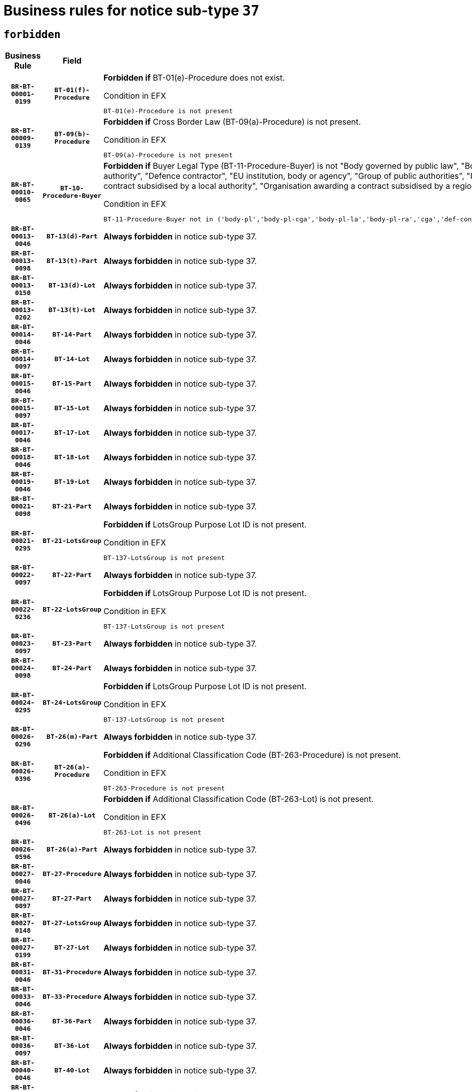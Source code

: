 = Business rules for notice sub-type `37`
:navtitle: Business Rules

== `forbidden`
[cols="<3,3,<6,>1", role="fixed-layout"]
|====
h| Business Rule h| Field h|Details h|Severity
h|`BR-BT-00001-0199`
h|`BT-01(f)-Procedure`
a|

*Forbidden if* BT-01(e)-Procedure does not exist.

.Condition in EFX
[source, EFX]
----
BT-01(e)-Procedure is not present
----
|`ERROR`
h|`BR-BT-00009-0139`
h|`BT-09(b)-Procedure`
a|

*Forbidden if* Cross Border Law (BT-09(a)-Procedure) is not present.

.Condition in EFX
[source, EFX]
----
BT-09(a)-Procedure is not present
----
|`ERROR`
h|`BR-BT-00010-0065`
h|`BT-10-Procedure-Buyer`
a|

*Forbidden if* Buyer Legal Type (BT-11-Procedure-Buyer) is not "Body governed by public law", "Body governed by public law, controlled by a central government authority", "Body governed by public law, controlled by a local authority", "Body governed by public law, controlled by a regional authority", "Central government authority", "Defence contractor", "EU institution, body or agency", "Group of public authorities", "International organisation", "Local authority", "Organisation awarding a contract subsidised by a contracting authority", "Organisation awarding a contract subsidised by a central government authority", "Organisation awarding a contract subsidised by a local authority", "Organisation awarding a contract subsidised by a regional authority" or "Regional authority".

.Condition in EFX
[source, EFX]
----
BT-11-Procedure-Buyer not in ('body-pl','body-pl-cga','body-pl-la','body-pl-ra','cga','def-cont','eu-ins-bod-ag','grp-p-aut','int-org','la','org-sub','org-sub-cga','org-sub-la','org-sub-ra','ra')
----
|`ERROR`
h|`BR-BT-00013-0046`
h|`BT-13(d)-Part`
a|

*Always forbidden* in notice sub-type 37.
|`ERROR`
h|`BR-BT-00013-0098`
h|`BT-13(t)-Part`
a|

*Always forbidden* in notice sub-type 37.
|`ERROR`
h|`BR-BT-00013-0150`
h|`BT-13(d)-Lot`
a|

*Always forbidden* in notice sub-type 37.
|`ERROR`
h|`BR-BT-00013-0202`
h|`BT-13(t)-Lot`
a|

*Always forbidden* in notice sub-type 37.
|`ERROR`
h|`BR-BT-00014-0046`
h|`BT-14-Part`
a|

*Always forbidden* in notice sub-type 37.
|`ERROR`
h|`BR-BT-00014-0097`
h|`BT-14-Lot`
a|

*Always forbidden* in notice sub-type 37.
|`ERROR`
h|`BR-BT-00015-0046`
h|`BT-15-Part`
a|

*Always forbidden* in notice sub-type 37.
|`ERROR`
h|`BR-BT-00015-0097`
h|`BT-15-Lot`
a|

*Always forbidden* in notice sub-type 37.
|`ERROR`
h|`BR-BT-00017-0046`
h|`BT-17-Lot`
a|

*Always forbidden* in notice sub-type 37.
|`ERROR`
h|`BR-BT-00018-0046`
h|`BT-18-Lot`
a|

*Always forbidden* in notice sub-type 37.
|`ERROR`
h|`BR-BT-00019-0046`
h|`BT-19-Lot`
a|

*Always forbidden* in notice sub-type 37.
|`ERROR`
h|`BR-BT-00021-0098`
h|`BT-21-Part`
a|

*Always forbidden* in notice sub-type 37.
|`ERROR`
h|`BR-BT-00021-0295`
h|`BT-21-LotsGroup`
a|

*Forbidden if* LotsGroup Purpose Lot ID is not present.

.Condition in EFX
[source, EFX]
----
BT-137-LotsGroup is not present
----
|`ERROR`
h|`BR-BT-00022-0097`
h|`BT-22-Part`
a|

*Always forbidden* in notice sub-type 37.
|`ERROR`
h|`BR-BT-00022-0236`
h|`BT-22-LotsGroup`
a|

*Forbidden if* LotsGroup Purpose Lot ID is not present.

.Condition in EFX
[source, EFX]
----
BT-137-LotsGroup is not present
----
|`ERROR`
h|`BR-BT-00023-0097`
h|`BT-23-Part`
a|

*Always forbidden* in notice sub-type 37.
|`ERROR`
h|`BR-BT-00024-0098`
h|`BT-24-Part`
a|

*Always forbidden* in notice sub-type 37.
|`ERROR`
h|`BR-BT-00024-0295`
h|`BT-24-LotsGroup`
a|

*Forbidden if* LotsGroup Purpose Lot ID is not present.

.Condition in EFX
[source, EFX]
----
BT-137-LotsGroup is not present
----
|`ERROR`
h|`BR-BT-00026-0296`
h|`BT-26(m)-Part`
a|

*Always forbidden* in notice sub-type 37.
|`ERROR`
h|`BR-BT-00026-0396`
h|`BT-26(a)-Procedure`
a|

*Forbidden if* Additional Classification Code (BT-263-Procedure) is not present.

.Condition in EFX
[source, EFX]
----
BT-263-Procedure is not present
----
|`ERROR`
h|`BR-BT-00026-0496`
h|`BT-26(a)-Lot`
a|

*Forbidden if* Additional Classification Code (BT-263-Lot) is not present.

.Condition in EFX
[source, EFX]
----
BT-263-Lot is not present
----
|`ERROR`
h|`BR-BT-00026-0596`
h|`BT-26(a)-Part`
a|

*Always forbidden* in notice sub-type 37.
|`ERROR`
h|`BR-BT-00027-0046`
h|`BT-27-Procedure`
a|

*Always forbidden* in notice sub-type 37.
|`ERROR`
h|`BR-BT-00027-0097`
h|`BT-27-Part`
a|

*Always forbidden* in notice sub-type 37.
|`ERROR`
h|`BR-BT-00027-0148`
h|`BT-27-LotsGroup`
a|

*Always forbidden* in notice sub-type 37.
|`ERROR`
h|`BR-BT-00027-0199`
h|`BT-27-Lot`
a|

*Always forbidden* in notice sub-type 37.
|`ERROR`
h|`BR-BT-00031-0046`
h|`BT-31-Procedure`
a|

*Always forbidden* in notice sub-type 37.
|`ERROR`
h|`BR-BT-00033-0046`
h|`BT-33-Procedure`
a|

*Always forbidden* in notice sub-type 37.
|`ERROR`
h|`BR-BT-00036-0046`
h|`BT-36-Part`
a|

*Always forbidden* in notice sub-type 37.
|`ERROR`
h|`BR-BT-00036-0097`
h|`BT-36-Lot`
a|

*Always forbidden* in notice sub-type 37.
|`ERROR`
h|`BR-BT-00040-0046`
h|`BT-40-Lot`
a|

*Always forbidden* in notice sub-type 37.
|`ERROR`
h|`BR-BT-00041-0046`
h|`BT-41-Lot`
a|

*Always forbidden* in notice sub-type 37.
|`ERROR`
h|`BR-BT-00042-0046`
h|`BT-42-Lot`
a|

*Always forbidden* in notice sub-type 37.
|`ERROR`
h|`BR-BT-00044-0046`
h|`BT-44-Lot`
a|

*Always forbidden* in notice sub-type 37.
|`ERROR`
h|`BR-BT-00045-0046`
h|`BT-45-Lot`
a|

*Always forbidden* in notice sub-type 37.
|`ERROR`
h|`BR-BT-00046-0046`
h|`BT-46-Lot`
a|

*Always forbidden* in notice sub-type 37.
|`ERROR`
h|`BR-BT-00047-0046`
h|`BT-47-Lot`
a|

*Always forbidden* in notice sub-type 37.
|`ERROR`
h|`BR-BT-00050-0046`
h|`BT-50-Lot`
a|

*Always forbidden* in notice sub-type 37.
|`ERROR`
h|`BR-BT-00051-0046`
h|`BT-51-Lot`
a|

*Always forbidden* in notice sub-type 37.
|`ERROR`
h|`BR-BT-00052-0046`
h|`BT-52-Lot`
a|

*Always forbidden* in notice sub-type 37.
|`ERROR`
h|`BR-BT-00054-0046`
h|`BT-54-Lot`
a|

*Always forbidden* in notice sub-type 37.
|`ERROR`
h|`BR-BT-00057-0046`
h|`BT-57-Lot`
a|

*Always forbidden* in notice sub-type 37.
|`ERROR`
h|`BR-BT-00058-0046`
h|`BT-58-Lot`
a|

*Always forbidden* in notice sub-type 37.
|`ERROR`
h|`BR-BT-00063-0046`
h|`BT-63-Lot`
a|

*Always forbidden* in notice sub-type 37.
|`ERROR`
h|`BR-BT-00064-0046`
h|`BT-64-Lot`
a|

*Always forbidden* in notice sub-type 37.
|`ERROR`
h|`BR-BT-00065-0046`
h|`BT-65-Lot`
a|

*Always forbidden* in notice sub-type 37.
|`ERROR`
h|`BR-BT-00067-0046`
h|`BT-67(a)-Procedure`
a|

*Always forbidden* in notice sub-type 37.
|`ERROR`
h|`BR-BT-00067-0097`
h|`BT-67(b)-Procedure`
a|

*Always forbidden* in notice sub-type 37.
|`ERROR`
h|`BR-BT-00070-0046`
h|`BT-70-Lot`
a|

*Always forbidden* in notice sub-type 37.
|`ERROR`
h|`BR-BT-00071-0046`
h|`BT-71-Part`
a|

*Always forbidden* in notice sub-type 37.
|`ERROR`
h|`BR-BT-00071-0096`
h|`BT-71-Lot`
a|

*Always forbidden* in notice sub-type 37.
|`ERROR`
h|`BR-BT-00075-0046`
h|`BT-75-Lot`
a|

*Always forbidden* in notice sub-type 37.
|`ERROR`
h|`BR-BT-00076-0046`
h|`BT-76-Lot`
a|

*Always forbidden* in notice sub-type 37.
|`ERROR`
h|`BR-BT-00077-0046`
h|`BT-77-Lot`
a|

*Always forbidden* in notice sub-type 37.
|`ERROR`
h|`BR-BT-00078-0046`
h|`BT-78-Lot`
a|

*Always forbidden* in notice sub-type 37.
|`ERROR`
h|`BR-BT-00079-0046`
h|`BT-79-Lot`
a|

*Always forbidden* in notice sub-type 37.
|`ERROR`
h|`BR-BT-00092-0046`
h|`BT-92-Lot`
a|

*Always forbidden* in notice sub-type 37.
|`ERROR`
h|`BR-BT-00093-0046`
h|`BT-93-Lot`
a|

*Always forbidden* in notice sub-type 37.
|`ERROR`
h|`BR-BT-00094-0046`
h|`BT-94-Lot`
a|

*Always forbidden* in notice sub-type 37.
|`ERROR`
h|`BR-BT-00095-0046`
h|`BT-95-Lot`
a|

*Always forbidden* in notice sub-type 37.
|`ERROR`
h|`BR-BT-00097-0046`
h|`BT-97-Lot`
a|

*Always forbidden* in notice sub-type 37.
|`ERROR`
h|`BR-BT-00098-0046`
h|`BT-98-Lot`
a|

*Always forbidden* in notice sub-type 37.
|`ERROR`
h|`BR-BT-00106-0046`
h|`BT-106-Procedure`
a|

*Always forbidden* in notice sub-type 37.
|`ERROR`
h|`BR-BT-00109-0046`
h|`BT-109-Lot`
a|

*Always forbidden* in notice sub-type 37.
|`ERROR`
h|`BR-BT-00111-0046`
h|`BT-111-Lot`
a|

*Always forbidden* in notice sub-type 37.
|`ERROR`
h|`BR-BT-00113-0046`
h|`BT-113-Lot`
a|

*Always forbidden* in notice sub-type 37.
|`ERROR`
h|`BR-BT-00115-0046`
h|`BT-115-Part`
a|

*Always forbidden* in notice sub-type 37.
|`ERROR`
h|`BR-BT-00115-0097`
h|`BT-115-Lot`
a|

*Always forbidden* in notice sub-type 37.
|`ERROR`
h|`BR-BT-00118-0046`
h|`BT-118-NoticeResult`
a|

*Always forbidden* in notice sub-type 37.
|`ERROR`
h|`BR-BT-00119-0046`
h|`BT-119-LotResult`
a|

*Always forbidden* in notice sub-type 37.
|`ERROR`
h|`BR-BT-00120-0046`
h|`BT-120-Lot`
a|

*Always forbidden* in notice sub-type 37.
|`ERROR`
h|`BR-BT-00122-0046`
h|`BT-122-Lot`
a|

*Always forbidden* in notice sub-type 37.
|`ERROR`
h|`BR-BT-00123-0046`
h|`BT-123-Lot`
a|

*Always forbidden* in notice sub-type 37.
|`ERROR`
h|`BR-BT-00124-0046`
h|`BT-124-Part`
a|

*Always forbidden* in notice sub-type 37.
|`ERROR`
h|`BR-BT-00124-0096`
h|`BT-124-Lot`
a|

*Always forbidden* in notice sub-type 37.
|`ERROR`
h|`BR-BT-00125-0046`
h|`BT-125(i)-Part`
a|

*Always forbidden* in notice sub-type 37.
|`ERROR`
h|`BR-BT-00127-0046`
h|`BT-127-notice`
a|

*Always forbidden* in notice sub-type 37.
|`ERROR`
h|`BR-BT-00130-0046`
h|`BT-130-Lot`
a|

*Always forbidden* in notice sub-type 37.
|`ERROR`
h|`BR-BT-00131-0046`
h|`BT-131(d)-Lot`
a|

*Always forbidden* in notice sub-type 37.
|`ERROR`
h|`BR-BT-00131-0098`
h|`BT-131(t)-Lot`
a|

*Always forbidden* in notice sub-type 37.
|`ERROR`
h|`BR-BT-00132-0046`
h|`BT-132(d)-Lot`
a|

*Always forbidden* in notice sub-type 37.
|`ERROR`
h|`BR-BT-00132-0098`
h|`BT-132(t)-Lot`
a|

*Always forbidden* in notice sub-type 37.
|`ERROR`
h|`BR-BT-00133-0046`
h|`BT-133-Lot`
a|

*Always forbidden* in notice sub-type 37.
|`ERROR`
h|`BR-BT-00134-0046`
h|`BT-134-Lot`
a|

*Always forbidden* in notice sub-type 37.
|`ERROR`
h|`BR-BT-00135-0046`
h|`BT-135-Procedure`
a|

*Always forbidden* in notice sub-type 37.
|`ERROR`
h|`BR-BT-00136-0046`
h|`BT-136-Procedure`
a|

*Always forbidden* in notice sub-type 37.
|`ERROR`
h|`BR-BT-00137-0046`
h|`BT-137-Part`
a|

*Always forbidden* in notice sub-type 37.
|`ERROR`
h|`BR-BT-00140-0096`
h|`BT-140-notice`
a|

*Forbidden if* Change Notice Version Identifier (BT-758-notice) is not present.

.Condition in EFX
[source, EFX]
----
BT-758-notice is not present
----
|`ERROR`
h|`BR-BT-00141-0046`
h|`BT-141(a)-notice`
a|

*Forbidden if* Change Previous Notice Section Identifier (BT-13716-notice) is not present.

.Condition in EFX
[source, EFX]
----
BT-13716-notice is not present
----
|`ERROR`
h|`BR-BT-00144-0061`
h|`BT-144-LotResult`
a|

*Forbidden if* the value chosen for BT-142-LotResult is not equal to 'No winner was chosen and the competition is closed'.

.Condition in EFX
[source, EFX]
----
not(BT-142-LotResult == 'clos-nw')
----
|`ERROR`
h|`BR-BT-00145-0046`
h|`BT-145-Contract`
a|

*Forbidden if* BT-3202-Contract is not present.

.Condition in EFX
[source, EFX]
----
BT-3202-Contract is not present
----
|`ERROR`
h|`BR-BT-00150-0046`
h|`BT-150-Contract`
a|

*Always forbidden* in notice sub-type 37.
|`ERROR`
h|`BR-BT-00151-0046`
h|`BT-151-Contract`
a|

*Forbidden if* BT-3202-Contract is not present.

.Condition in EFX
[source, EFX]
----
BT-3202-Contract is not present
----
|`ERROR`
h|`BR-BT-00156-0046`
h|`BT-156-NoticeResult`
a|

*Always forbidden* in notice sub-type 37.
|`ERROR`
h|`BR-BT-00157-0046`
h|`BT-157-LotsGroup`
a|

*Always forbidden* in notice sub-type 37.
|`ERROR`
h|`BR-BT-00160-0046`
h|`BT-160-Tender`
a|

*Always forbidden* in notice sub-type 37.
|`ERROR`
h|`BR-BT-00161-0046`
h|`BT-161-NoticeResult`
a|

*Always forbidden* in notice sub-type 37.
|`ERROR`
h|`BR-BT-00162-0046`
h|`BT-162-Tender`
a|

*Always forbidden* in notice sub-type 37.
|`ERROR`
h|`BR-BT-00163-0046`
h|`BT-163-Tender`
a|

*Always forbidden* in notice sub-type 37.
|`ERROR`
h|`BR-BT-00191-0046`
h|`BT-191-Tender`
a|

*Always forbidden* in notice sub-type 37.
|`ERROR`
h|`BR-BT-00195-0046`
h|`BT-195(BT-118)-NoticeResult`
a|

*Always forbidden* in notice sub-type 37.
|`ERROR`
h|`BR-BT-00195-0097`
h|`BT-195(BT-161)-NoticeResult`
a|

*Always forbidden* in notice sub-type 37.
|`ERROR`
h|`BR-BT-00195-0148`
h|`BT-195(BT-556)-NoticeResult`
a|

*Always forbidden* in notice sub-type 37.
|`ERROR`
h|`BR-BT-00195-0199`
h|`BT-195(BT-156)-NoticeResult`
a|

*Always forbidden* in notice sub-type 37.
|`ERROR`
h|`BR-BT-00195-0250`
h|`BT-195(BT-142)-LotResult`
a|

*Forbidden if* Winner Chosen (BT-142-LotResult) is not present.

.Condition in EFX
[source, EFX]
----
BT-142-LotResult is not present
----
|`ERROR`
h|`BR-BT-00195-0300`
h|`BT-195(BT-710)-LotResult`
a|

*Always forbidden* in notice sub-type 37.
|`ERROR`
h|`BR-BT-00195-0351`
h|`BT-195(BT-711)-LotResult`
a|

*Always forbidden* in notice sub-type 37.
|`ERROR`
h|`BR-BT-00195-0402`
h|`BT-195(BT-709)-LotResult`
a|

*Always forbidden* in notice sub-type 37.
|`ERROR`
h|`BR-BT-00195-0453`
h|`BT-195(BT-712)-LotResult`
a|

*Forbidden if* Buyer Review Complainants (Code) (BT-712(a)-LotResult) is not present.

.Condition in EFX
[source, EFX]
----
BT-712(a)-LotResult is not present
----
|`ERROR`
h|`BR-BT-00195-0503`
h|`BT-195(BT-144)-LotResult`
a|

*Forbidden if* Not Awarded Reason (BT-144-LotResult) is not present.

.Condition in EFX
[source, EFX]
----
BT-144-LotResult is not present
----
|`ERROR`
h|`BR-BT-00195-0553`
h|`BT-195(BT-760)-LotResult`
a|

*Forbidden if* Received Submissions Type (BT-760-LotResult) is not present.

.Condition in EFX
[source, EFX]
----
BT-760-LotResult is not present
----
|`ERROR`
h|`BR-BT-00195-0604`
h|`BT-195(BT-759)-LotResult`
a|

*Forbidden if* Received Submissions Count (BT-759-LotResult) is not present.

.Condition in EFX
[source, EFX]
----
BT-759-LotResult is not present
----
|`ERROR`
h|`BR-BT-00195-0655`
h|`BT-195(BT-171)-Tender`
a|

*Forbidden if* Tender Rank (BT-171-Tender) is not present.

.Condition in EFX
[source, EFX]
----
BT-171-Tender is not present
----
|`ERROR`
h|`BR-BT-00195-0706`
h|`BT-195(BT-193)-Tender`
a|

*Forbidden if* Tender Variant (BT-193-Tender) is not present.

.Condition in EFX
[source, EFX]
----
BT-193-Tender is not present
----
|`ERROR`
h|`BR-BT-00195-0757`
h|`BT-195(BT-720)-Tender`
a|

*Always forbidden* in notice sub-type 37.
|`ERROR`
h|`BR-BT-00195-0808`
h|`BT-195(BT-162)-Tender`
a|

*Always forbidden* in notice sub-type 37.
|`ERROR`
h|`BR-BT-00195-0859`
h|`BT-195(BT-160)-Tender`
a|

*Always forbidden* in notice sub-type 37.
|`ERROR`
h|`BR-BT-00195-0910`
h|`BT-195(BT-163)-Tender`
a|

*Always forbidden* in notice sub-type 37.
|`ERROR`
h|`BR-BT-00195-0961`
h|`BT-195(BT-191)-Tender`
a|

*Always forbidden* in notice sub-type 37.
|`ERROR`
h|`BR-BT-00195-1012`
h|`BT-195(BT-553)-Tender`
a|

*Always forbidden* in notice sub-type 37.
|`ERROR`
h|`BR-BT-00195-1063`
h|`BT-195(BT-554)-Tender`
a|

*Always forbidden* in notice sub-type 37.
|`ERROR`
h|`BR-BT-00195-1114`
h|`BT-195(BT-555)-Tender`
a|

*Always forbidden* in notice sub-type 37.
|`ERROR`
h|`BR-BT-00195-1165`
h|`BT-195(BT-773)-Tender`
a|

*Always forbidden* in notice sub-type 37.
|`ERROR`
h|`BR-BT-00195-1216`
h|`BT-195(BT-731)-Tender`
a|

*Always forbidden* in notice sub-type 37.
|`ERROR`
h|`BR-BT-00195-1267`
h|`BT-195(BT-730)-Tender`
a|

*Always forbidden* in notice sub-type 37.
|`ERROR`
h|`BR-BT-00195-1471`
h|`BT-195(BT-09)-Procedure`
a|

*Forbidden if* Cross Border Law (BT-09(b)-Procedure) is not present.

.Condition in EFX
[source, EFX]
----
BT-09(b)-Procedure is not present
----
|`ERROR`
h|`BR-BT-00195-1522`
h|`BT-195(BT-105)-Procedure`
a|

*Forbidden if* Procedure Type (BT-105-Procedure) is not present.

.Condition in EFX
[source, EFX]
----
BT-105-Procedure is not present
----
|`ERROR`
h|`BR-BT-00195-1573`
h|`BT-195(BT-88)-Procedure`
a|

*Forbidden if* Procedure Features (BT-88-Procedure) is not present.

.Condition in EFX
[source, EFX]
----
BT-88-Procedure is not present
----
|`ERROR`
h|`BR-BT-00195-1624`
h|`BT-195(BT-106)-Procedure`
a|

*Always forbidden* in notice sub-type 37.
|`ERROR`
h|`BR-BT-00195-1675`
h|`BT-195(BT-1351)-Procedure`
a|

*Always forbidden* in notice sub-type 37.
|`ERROR`
h|`BR-BT-00195-1726`
h|`BT-195(BT-136)-Procedure`
a|

*Always forbidden* in notice sub-type 37.
|`ERROR`
h|`BR-BT-00195-1777`
h|`BT-195(BT-1252)-Procedure`
a|

*Always forbidden* in notice sub-type 37.
|`ERROR`
h|`BR-BT-00195-1828`
h|`BT-195(BT-135)-Procedure`
a|

*Always forbidden* in notice sub-type 37.
|`ERROR`
h|`BR-BT-00195-1879`
h|`BT-195(BT-733)-LotsGroup`
a|

*Forbidden if* Award Criteria Order Justification (BT-733-LotsGroup) is not present.

.Condition in EFX
[source, EFX]
----
BT-733-LotsGroup is not present
----
|`ERROR`
h|`BR-BT-00195-1930`
h|`BT-195(BT-543)-LotsGroup`
a|

*Forbidden if* Award Criteria Complicated (BT-543-LotsGroup) is not present.

.Condition in EFX
[source, EFX]
----
BT-543-LotsGroup is not present
----
|`ERROR`
h|`BR-BT-00195-1981`
h|`BT-195(BT-5421)-LotsGroup`
a|

*Forbidden if* Award Criterion Number Weight (BT-5421-LotsGroup) is not present.

.Condition in EFX
[source, EFX]
----
BT-5421-LotsGroup is not present
----
|`ERROR`
h|`BR-BT-00195-2032`
h|`BT-195(BT-5422)-LotsGroup`
a|

*Forbidden if* Award Criterion Number Fixed (BT-5422-LotsGroup) is not present.

.Condition in EFX
[source, EFX]
----
BT-5422-LotsGroup is not present
----
|`ERROR`
h|`BR-BT-00195-2083`
h|`BT-195(BT-5423)-LotsGroup`
a|

*Forbidden if* Award Criterion Number Threshold (BT-5423-LotsGroup) is not present.

.Condition in EFX
[source, EFX]
----
BT-5423-LotsGroup is not present
----
|`ERROR`
h|`BR-BT-00195-2185`
h|`BT-195(BT-734)-LotsGroup`
a|

*Forbidden if* Award Criterion Name (BT-734-LotsGroup) is not present.

.Condition in EFX
[source, EFX]
----
BT-734-LotsGroup is not present
----
|`ERROR`
h|`BR-BT-00195-2236`
h|`BT-195(BT-539)-LotsGroup`
a|

*Forbidden if* Award Criterion Type (BT-539-LotsGroup) is not present.

.Condition in EFX
[source, EFX]
----
BT-539-LotsGroup is not present
----
|`ERROR`
h|`BR-BT-00195-2287`
h|`BT-195(BT-540)-LotsGroup`
a|

*Forbidden if* Award Criterion Description (BT-540-LotsGroup) is not present.

.Condition in EFX
[source, EFX]
----
BT-540-LotsGroup is not present
----
|`ERROR`
h|`BR-BT-00195-2338`
h|`BT-195(BT-733)-Lot`
a|

*Forbidden if* Award Criteria Order Justification (BT-733-Lot) is not present.

.Condition in EFX
[source, EFX]
----
BT-733-Lot is not present
----
|`ERROR`
h|`BR-BT-00195-2389`
h|`BT-195(BT-543)-Lot`
a|

*Forbidden if* Award Criteria Complicated (BT-543-Lot) is not present.

.Condition in EFX
[source, EFX]
----
BT-543-Lot is not present
----
|`ERROR`
h|`BR-BT-00195-2440`
h|`BT-195(BT-5421)-Lot`
a|

*Forbidden if* Award Criterion Number Weight (BT-5421-Lot) is not present.

.Condition in EFX
[source, EFX]
----
BT-5421-Lot is not present
----
|`ERROR`
h|`BR-BT-00195-2491`
h|`BT-195(BT-5422)-Lot`
a|

*Forbidden if* Award Criterion Number Fixed (BT-5422-Lot) is not present.

.Condition in EFX
[source, EFX]
----
BT-5422-Lot is not present
----
|`ERROR`
h|`BR-BT-00195-2542`
h|`BT-195(BT-5423)-Lot`
a|

*Forbidden if* Award Criterion Number Threshold (BT-5423-Lot) is not present.

.Condition in EFX
[source, EFX]
----
BT-5423-Lot is not present
----
|`ERROR`
h|`BR-BT-00195-2644`
h|`BT-195(BT-734)-Lot`
a|

*Forbidden if* Award Criterion Name (BT-734-Lot) is not present.

.Condition in EFX
[source, EFX]
----
BT-734-Lot is not present
----
|`ERROR`
h|`BR-BT-00195-2695`
h|`BT-195(BT-539)-Lot`
a|

*Forbidden if* Award Criterion Type (BT-539-Lot) is not present.

.Condition in EFX
[source, EFX]
----
BT-539-Lot is not present
----
|`ERROR`
h|`BR-BT-00195-2746`
h|`BT-195(BT-540)-Lot`
a|

*Forbidden if* Award Criterion Description (BT-540-Lot) is not present.

.Condition in EFX
[source, EFX]
----
BT-540-Lot is not present
----
|`ERROR`
h|`BR-BT-00195-2850`
h|`BT-195(BT-635)-LotResult`
a|

*Forbidden if* Buyer Review Requests Count (BT-635-LotResult) is not present.

.Condition in EFX
[source, EFX]
----
BT-635-LotResult is not present
----
|`ERROR`
h|`BR-BT-00195-2900`
h|`BT-195(BT-636)-LotResult`
a|

*Forbidden if* Buyer Review Requests Irregularity Type (BT-636-LotResult) is not present.

.Condition in EFX
[source, EFX]
----
BT-636-LotResult is not present
----
|`ERROR`
h|`BR-BT-00195-3004`
h|`BT-195(BT-1118)-NoticeResult`
a|

*Always forbidden* in notice sub-type 37.
|`ERROR`
h|`BR-BT-00195-3056`
h|`BT-195(BT-1561)-NoticeResult`
a|

*Always forbidden* in notice sub-type 37.
|`ERROR`
h|`BR-BT-00195-3110`
h|`BT-195(BT-660)-LotResult`
a|

*Always forbidden* in notice sub-type 37.
|`ERROR`
h|`BR-BT-00195-3245`
h|`BT-195(BT-541)-LotsGroup-Weight`
a|

*Forbidden if* Award Criterion Number (BT-541-LotsGroup-WeightNumber) is not present.

.Condition in EFX
[source, EFX]
----
BT-541-LotsGroup-WeightNumber is not present
----
|`ERROR`
h|`BR-BT-00195-3295`
h|`BT-195(BT-541)-Lot-Weight`
a|

*Forbidden if* Award Criterion Number (BT-541-Lot-WeightNumber) is not present.

.Condition in EFX
[source, EFX]
----
BT-541-Lot-WeightNumber is not present
----
|`ERROR`
h|`BR-BT-00195-3345`
h|`BT-195(BT-541)-LotsGroup-Fixed`
a|

*Forbidden if* Award Criterion Number (BT-541-LotsGroup-FixedNumber) is not present.

.Condition in EFX
[source, EFX]
----
BT-541-LotsGroup-FixedNumber is not present
----
|`ERROR`
h|`BR-BT-00195-3395`
h|`BT-195(BT-541)-Lot-Fixed`
a|

*Forbidden if* Award Criterion Number (BT-541-Lot-FixedNumber) is not present.

.Condition in EFX
[source, EFX]
----
BT-541-Lot-FixedNumber is not present
----
|`ERROR`
h|`BR-BT-00195-3445`
h|`BT-195(BT-541)-LotsGroup-Threshold`
a|

*Forbidden if* Award Criterion Number (BT-541-LotsGroup-ThresholdNumber) is not present.

.Condition in EFX
[source, EFX]
----
BT-541-LotsGroup-ThresholdNumber is not present
----
|`ERROR`
h|`BR-BT-00195-3495`
h|`BT-195(BT-541)-Lot-Threshold`
a|

*Forbidden if* Award Criterion Number (BT-541-Lot-ThresholdNumber) is not present.

.Condition in EFX
[source, EFX]
----
BT-541-Lot-ThresholdNumber is not present
----
|`ERROR`
h|`BR-BT-00196-0046`
h|`BT-196(BT-118)-NoticeResult`
a|

*Always forbidden* in notice sub-type 37.
|`ERROR`
h|`BR-BT-00196-0098`
h|`BT-196(BT-161)-NoticeResult`
a|

*Always forbidden* in notice sub-type 37.
|`ERROR`
h|`BR-BT-00196-0150`
h|`BT-196(BT-556)-NoticeResult`
a|

*Always forbidden* in notice sub-type 37.
|`ERROR`
h|`BR-BT-00196-0202`
h|`BT-196(BT-156)-NoticeResult`
a|

*Always forbidden* in notice sub-type 37.
|`ERROR`
h|`BR-BT-00196-0254`
h|`BT-196(BT-142)-LotResult`
a|

*Forbidden if* Unpublished Identifier (BT-195(BT-142)-LotResult) is not present.

.Condition in EFX
[source, EFX]
----
BT-195(BT-142)-LotResult is not present
----
|`ERROR`
h|`BR-BT-00196-0306`
h|`BT-196(BT-710)-LotResult`
a|

*Always forbidden* in notice sub-type 37.
|`ERROR`
h|`BR-BT-00196-0358`
h|`BT-196(BT-711)-LotResult`
a|

*Always forbidden* in notice sub-type 37.
|`ERROR`
h|`BR-BT-00196-0410`
h|`BT-196(BT-709)-LotResult`
a|

*Always forbidden* in notice sub-type 37.
|`ERROR`
h|`BR-BT-00196-0462`
h|`BT-196(BT-712)-LotResult`
a|

*Forbidden if* Unpublished Identifier (BT-195(BT-712)-LotResult) is not present.

.Condition in EFX
[source, EFX]
----
BT-195(BT-712)-LotResult is not present
----
|`ERROR`
h|`BR-BT-00196-0514`
h|`BT-196(BT-144)-LotResult`
a|

*Forbidden if* Unpublished Identifier (BT-195(BT-144)-LotResult) is not present.

.Condition in EFX
[source, EFX]
----
BT-195(BT-144)-LotResult is not present
----
|`ERROR`
h|`BR-BT-00196-0566`
h|`BT-196(BT-760)-LotResult`
a|

*Forbidden if* Unpublished Identifier (BT-195(BT-760)-LotResult) is not present.

.Condition in EFX
[source, EFX]
----
BT-195(BT-760)-LotResult is not present
----
|`ERROR`
h|`BR-BT-00196-0618`
h|`BT-196(BT-759)-LotResult`
a|

*Forbidden if* Unpublished Identifier (BT-195(BT-759)-LotResult) is not present.

.Condition in EFX
[source, EFX]
----
BT-195(BT-759)-LotResult is not present
----
|`ERROR`
h|`BR-BT-00196-0670`
h|`BT-196(BT-171)-Tender`
a|

*Forbidden if* Unpublished Identifier (BT-195(BT-171)-Tender) is not present.

.Condition in EFX
[source, EFX]
----
BT-195(BT-171)-Tender is not present
----
|`ERROR`
h|`BR-BT-00196-0722`
h|`BT-196(BT-193)-Tender`
a|

*Forbidden if* Unpublished Identifier (BT-195(BT-193)-Tender) is not present.

.Condition in EFX
[source, EFX]
----
BT-195(BT-193)-Tender is not present
----
|`ERROR`
h|`BR-BT-00196-0774`
h|`BT-196(BT-720)-Tender`
a|

*Always forbidden* in notice sub-type 37.
|`ERROR`
h|`BR-BT-00196-0826`
h|`BT-196(BT-162)-Tender`
a|

*Always forbidden* in notice sub-type 37.
|`ERROR`
h|`BR-BT-00196-0878`
h|`BT-196(BT-160)-Tender`
a|

*Always forbidden* in notice sub-type 37.
|`ERROR`
h|`BR-BT-00196-0930`
h|`BT-196(BT-163)-Tender`
a|

*Always forbidden* in notice sub-type 37.
|`ERROR`
h|`BR-BT-00196-0982`
h|`BT-196(BT-191)-Tender`
a|

*Always forbidden* in notice sub-type 37.
|`ERROR`
h|`BR-BT-00196-1034`
h|`BT-196(BT-553)-Tender`
a|

*Always forbidden* in notice sub-type 37.
|`ERROR`
h|`BR-BT-00196-1086`
h|`BT-196(BT-554)-Tender`
a|

*Always forbidden* in notice sub-type 37.
|`ERROR`
h|`BR-BT-00196-1138`
h|`BT-196(BT-555)-Tender`
a|

*Always forbidden* in notice sub-type 37.
|`ERROR`
h|`BR-BT-00196-1190`
h|`BT-196(BT-773)-Tender`
a|

*Always forbidden* in notice sub-type 37.
|`ERROR`
h|`BR-BT-00196-1242`
h|`BT-196(BT-731)-Tender`
a|

*Always forbidden* in notice sub-type 37.
|`ERROR`
h|`BR-BT-00196-1294`
h|`BT-196(BT-730)-Tender`
a|

*Always forbidden* in notice sub-type 37.
|`ERROR`
h|`BR-BT-00196-1502`
h|`BT-196(BT-09)-Procedure`
a|

*Forbidden if* Unpublished Identifier (BT-195(BT-09)-Procedure) is not present.

.Condition in EFX
[source, EFX]
----
BT-195(BT-09)-Procedure is not present
----
|`ERROR`
h|`BR-BT-00196-1554`
h|`BT-196(BT-105)-Procedure`
a|

*Forbidden if* Unpublished Identifier (BT-195(BT-105)-Procedure) is not present.

.Condition in EFX
[source, EFX]
----
BT-195(BT-105)-Procedure is not present
----
|`ERROR`
h|`BR-BT-00196-1606`
h|`BT-196(BT-88)-Procedure`
a|

*Forbidden if* Unpublished Identifier (BT-195(BT-88)-Procedure) is not present.

.Condition in EFX
[source, EFX]
----
BT-195(BT-88)-Procedure is not present
----
|`ERROR`
h|`BR-BT-00196-1658`
h|`BT-196(BT-106)-Procedure`
a|

*Always forbidden* in notice sub-type 37.
|`ERROR`
h|`BR-BT-00196-1710`
h|`BT-196(BT-1351)-Procedure`
a|

*Always forbidden* in notice sub-type 37.
|`ERROR`
h|`BR-BT-00196-1762`
h|`BT-196(BT-136)-Procedure`
a|

*Always forbidden* in notice sub-type 37.
|`ERROR`
h|`BR-BT-00196-1814`
h|`BT-196(BT-1252)-Procedure`
a|

*Always forbidden* in notice sub-type 37.
|`ERROR`
h|`BR-BT-00196-1866`
h|`BT-196(BT-135)-Procedure`
a|

*Always forbidden* in notice sub-type 37.
|`ERROR`
h|`BR-BT-00196-1918`
h|`BT-196(BT-733)-LotsGroup`
a|

*Forbidden if* Unpublished Identifier (BT-195(BT-733)-LotsGroup) is not present.

.Condition in EFX
[source, EFX]
----
BT-195(BT-733)-LotsGroup is not present
----
|`ERROR`
h|`BR-BT-00196-1970`
h|`BT-196(BT-543)-LotsGroup`
a|

*Forbidden if* Unpublished Identifier (BT-195(BT-543)-LotsGroup) is not present.

.Condition in EFX
[source, EFX]
----
BT-195(BT-543)-LotsGroup is not present
----
|`ERROR`
h|`BR-BT-00196-2022`
h|`BT-196(BT-5421)-LotsGroup`
a|

*Forbidden if* Unpublished Identifier (BT-195(BT-5421)-LotsGroup) is not present.

.Condition in EFX
[source, EFX]
----
BT-195(BT-5421)-LotsGroup is not present
----
|`ERROR`
h|`BR-BT-00196-2074`
h|`BT-196(BT-5422)-LotsGroup`
a|

*Forbidden if* Unpublished Identifier (BT-195(BT-5422)-LotsGroup) is not present.

.Condition in EFX
[source, EFX]
----
BT-195(BT-5422)-LotsGroup is not present
----
|`ERROR`
h|`BR-BT-00196-2126`
h|`BT-196(BT-5423)-LotsGroup`
a|

*Forbidden if* Unpublished Identifier (BT-195(BT-5423)-LotsGroup) is not present.

.Condition in EFX
[source, EFX]
----
BT-195(BT-5423)-LotsGroup is not present
----
|`ERROR`
h|`BR-BT-00196-2230`
h|`BT-196(BT-734)-LotsGroup`
a|

*Forbidden if* Unpublished Identifier (BT-195(BT-734)-LotsGroup) is not present.

.Condition in EFX
[source, EFX]
----
BT-195(BT-734)-LotsGroup is not present
----
|`ERROR`
h|`BR-BT-00196-2282`
h|`BT-196(BT-539)-LotsGroup`
a|

*Forbidden if* Unpublished Identifier (BT-195(BT-539)-LotsGroup) is not present.

.Condition in EFX
[source, EFX]
----
BT-195(BT-539)-LotsGroup is not present
----
|`ERROR`
h|`BR-BT-00196-2334`
h|`BT-196(BT-540)-LotsGroup`
a|

*Forbidden if* Unpublished Identifier (BT-195(BT-540)-LotsGroup) is not present.

.Condition in EFX
[source, EFX]
----
BT-195(BT-540)-LotsGroup is not present
----
|`ERROR`
h|`BR-BT-00196-2386`
h|`BT-196(BT-733)-Lot`
a|

*Forbidden if* Unpublished Identifier (BT-195(BT-733)-Lot) is not present.

.Condition in EFX
[source, EFX]
----
BT-195(BT-733)-Lot is not present
----
|`ERROR`
h|`BR-BT-00196-2438`
h|`BT-196(BT-543)-Lot`
a|

*Forbidden if* Unpublished Identifier (BT-195(BT-543)-Lot) is not present.

.Condition in EFX
[source, EFX]
----
BT-195(BT-543)-Lot is not present
----
|`ERROR`
h|`BR-BT-00196-2490`
h|`BT-196(BT-5421)-Lot`
a|

*Forbidden if* Unpublished Identifier (BT-195(BT-5421)-Lot) is not present.

.Condition in EFX
[source, EFX]
----
BT-195(BT-5421)-Lot is not present
----
|`ERROR`
h|`BR-BT-00196-2542`
h|`BT-196(BT-5422)-Lot`
a|

*Forbidden if* Unpublished Identifier (BT-195(BT-5422)-Lot) is not present.

.Condition in EFX
[source, EFX]
----
BT-195(BT-5422)-Lot is not present
----
|`ERROR`
h|`BR-BT-00196-2594`
h|`BT-196(BT-5423)-Lot`
a|

*Forbidden if* Unpublished Identifier (BT-195(BT-5423)-Lot) is not present.

.Condition in EFX
[source, EFX]
----
BT-195(BT-5423)-Lot is not present
----
|`ERROR`
h|`BR-BT-00196-2698`
h|`BT-196(BT-734)-Lot`
a|

*Forbidden if* Unpublished Identifier (BT-195(BT-734)-Lot) is not present.

.Condition in EFX
[source, EFX]
----
BT-195(BT-734)-Lot is not present
----
|`ERROR`
h|`BR-BT-00196-2750`
h|`BT-196(BT-539)-Lot`
a|

*Forbidden if* Unpublished Identifier (BT-195(BT-539)-Lot) is not present.

.Condition in EFX
[source, EFX]
----
BT-195(BT-539)-Lot is not present
----
|`ERROR`
h|`BR-BT-00196-2802`
h|`BT-196(BT-540)-Lot`
a|

*Forbidden if* Unpublished Identifier (BT-195(BT-540)-Lot) is not present.

.Condition in EFX
[source, EFX]
----
BT-195(BT-540)-Lot is not present
----
|`ERROR`
h|`BR-BT-00196-3569`
h|`BT-196(BT-635)-LotResult`
a|

*Forbidden if* Unpublished Identifier (BT-195(BT-635)-LotResult) is not present.

.Condition in EFX
[source, EFX]
----
BT-195(BT-635)-LotResult is not present
----
|`ERROR`
h|`BR-BT-00196-3619`
h|`BT-196(BT-636)-LotResult`
a|

*Forbidden if* Unpublished Identifier (BT-195(BT-636)-LotResult) is not present.

.Condition in EFX
[source, EFX]
----
BT-195(BT-636)-LotResult is not present
----
|`ERROR`
h|`BR-BT-00196-3688`
h|`BT-196(BT-1118)-NoticeResult`
a|

*Always forbidden* in notice sub-type 37.
|`ERROR`
h|`BR-BT-00196-3748`
h|`BT-196(BT-1561)-NoticeResult`
a|

*Always forbidden* in notice sub-type 37.
|`ERROR`
h|`BR-BT-00196-4107`
h|`BT-196(BT-660)-LotResult`
a|

*Always forbidden* in notice sub-type 37.
|`ERROR`
h|`BR-BT-00196-4241`
h|`BT-196(BT-541)-LotsGroup-Weight`
a|

*Forbidden if* Unpublished Identifier (BT-195(BT-541)-LotsGroup-Weight) is not present.

.Condition in EFX
[source, EFX]
----
BT-195(BT-541)-LotsGroup-Weight is not present
----
|`ERROR`
h|`BR-BT-00196-4286`
h|`BT-196(BT-541)-Lot-Weight`
a|

*Forbidden if* Unpublished Identifier (BT-195(BT-541)-Lot-Weight) is not present.

.Condition in EFX
[source, EFX]
----
BT-195(BT-541)-Lot-Weight is not present
----
|`ERROR`
h|`BR-BT-00196-4341`
h|`BT-196(BT-541)-LotsGroup-Fixed`
a|

*Forbidden if* Unpublished Identifier (BT-195(BT-541)-LotsGroup-Fixed) is not present.

.Condition in EFX
[source, EFX]
----
BT-195(BT-541)-LotsGroup-Fixed is not present
----
|`ERROR`
h|`BR-BT-00196-4386`
h|`BT-196(BT-541)-Lot-Fixed`
a|

*Forbidden if* Unpublished Identifier (BT-195(BT-541)-Lot-Fixed) is not present.

.Condition in EFX
[source, EFX]
----
BT-195(BT-541)-Lot-Fixed is not present
----
|`ERROR`
h|`BR-BT-00196-4441`
h|`BT-196(BT-541)-LotsGroup-Threshold`
a|

*Forbidden if* Unpublished Identifier (BT-195(BT-541)-LotsGroup-Threshold) is not present.

.Condition in EFX
[source, EFX]
----
BT-195(BT-541)-LotsGroup-Threshold is not present
----
|`ERROR`
h|`BR-BT-00196-4486`
h|`BT-196(BT-541)-Lot-Threshold`
a|

*Forbidden if* Unpublished Identifier (BT-195(BT-541)-Lot-Threshold) is not present.

.Condition in EFX
[source, EFX]
----
BT-195(BT-541)-Lot-Threshold is not present
----
|`ERROR`
h|`BR-BT-00197-0046`
h|`BT-197(BT-118)-NoticeResult`
a|

*Always forbidden* in notice sub-type 37.
|`ERROR`
h|`BR-BT-00197-0097`
h|`BT-197(BT-161)-NoticeResult`
a|

*Always forbidden* in notice sub-type 37.
|`ERROR`
h|`BR-BT-00197-0148`
h|`BT-197(BT-556)-NoticeResult`
a|

*Always forbidden* in notice sub-type 37.
|`ERROR`
h|`BR-BT-00197-0199`
h|`BT-197(BT-156)-NoticeResult`
a|

*Always forbidden* in notice sub-type 37.
|`ERROR`
h|`BR-BT-00197-0250`
h|`BT-197(BT-142)-LotResult`
a|

*Forbidden if* Unpublished Identifier (BT-195(BT-142)-LotResult) is not present.

.Condition in EFX
[source, EFX]
----
BT-195(BT-142)-LotResult is not present
----
|`ERROR`
h|`BR-BT-00197-0301`
h|`BT-197(BT-710)-LotResult`
a|

*Always forbidden* in notice sub-type 37.
|`ERROR`
h|`BR-BT-00197-0352`
h|`BT-197(BT-711)-LotResult`
a|

*Always forbidden* in notice sub-type 37.
|`ERROR`
h|`BR-BT-00197-0403`
h|`BT-197(BT-709)-LotResult`
a|

*Always forbidden* in notice sub-type 37.
|`ERROR`
h|`BR-BT-00197-0454`
h|`BT-197(BT-712)-LotResult`
a|

*Forbidden if* Unpublished Identifier (BT-195(BT-712)-LotResult) is not present.

.Condition in EFX
[source, EFX]
----
BT-195(BT-712)-LotResult is not present
----
|`ERROR`
h|`BR-BT-00197-0505`
h|`BT-197(BT-144)-LotResult`
a|

*Forbidden if* Unpublished Identifier (BT-195(BT-144)-LotResult) is not present.

.Condition in EFX
[source, EFX]
----
BT-195(BT-144)-LotResult is not present
----
|`ERROR`
h|`BR-BT-00197-0556`
h|`BT-197(BT-760)-LotResult`
a|

*Forbidden if* Unpublished Identifier (BT-195(BT-760)-LotResult) is not present.

.Condition in EFX
[source, EFX]
----
BT-195(BT-760)-LotResult is not present
----
|`ERROR`
h|`BR-BT-00197-0607`
h|`BT-197(BT-759)-LotResult`
a|

*Forbidden if* Unpublished Identifier (BT-195(BT-759)-LotResult) is not present.

.Condition in EFX
[source, EFX]
----
BT-195(BT-759)-LotResult is not present
----
|`ERROR`
h|`BR-BT-00197-0658`
h|`BT-197(BT-171)-Tender`
a|

*Forbidden if* Unpublished Identifier (BT-195(BT-171)-Tender) is not present.

.Condition in EFX
[source, EFX]
----
BT-195(BT-171)-Tender is not present
----
|`ERROR`
h|`BR-BT-00197-0709`
h|`BT-197(BT-193)-Tender`
a|

*Forbidden if* Unpublished Identifier (BT-195(BT-193)-Tender) is not present.

.Condition in EFX
[source, EFX]
----
BT-195(BT-193)-Tender is not present
----
|`ERROR`
h|`BR-BT-00197-0760`
h|`BT-197(BT-720)-Tender`
a|

*Always forbidden* in notice sub-type 37.
|`ERROR`
h|`BR-BT-00197-0811`
h|`BT-197(BT-162)-Tender`
a|

*Always forbidden* in notice sub-type 37.
|`ERROR`
h|`BR-BT-00197-0862`
h|`BT-197(BT-160)-Tender`
a|

*Always forbidden* in notice sub-type 37.
|`ERROR`
h|`BR-BT-00197-0913`
h|`BT-197(BT-163)-Tender`
a|

*Always forbidden* in notice sub-type 37.
|`ERROR`
h|`BR-BT-00197-0964`
h|`BT-197(BT-191)-Tender`
a|

*Always forbidden* in notice sub-type 37.
|`ERROR`
h|`BR-BT-00197-1015`
h|`BT-197(BT-553)-Tender`
a|

*Always forbidden* in notice sub-type 37.
|`ERROR`
h|`BR-BT-00197-1066`
h|`BT-197(BT-554)-Tender`
a|

*Always forbidden* in notice sub-type 37.
|`ERROR`
h|`BR-BT-00197-1117`
h|`BT-197(BT-555)-Tender`
a|

*Always forbidden* in notice sub-type 37.
|`ERROR`
h|`BR-BT-00197-1168`
h|`BT-197(BT-773)-Tender`
a|

*Always forbidden* in notice sub-type 37.
|`ERROR`
h|`BR-BT-00197-1219`
h|`BT-197(BT-731)-Tender`
a|

*Always forbidden* in notice sub-type 37.
|`ERROR`
h|`BR-BT-00197-1270`
h|`BT-197(BT-730)-Tender`
a|

*Always forbidden* in notice sub-type 37.
|`ERROR`
h|`BR-BT-00197-1474`
h|`BT-197(BT-09)-Procedure`
a|

*Forbidden if* Unpublished Identifier (BT-195(BT-09)-Procedure) is not present.

.Condition in EFX
[source, EFX]
----
BT-195(BT-09)-Procedure is not present
----
|`ERROR`
h|`BR-BT-00197-1525`
h|`BT-197(BT-105)-Procedure`
a|

*Forbidden if* Unpublished Identifier (BT-195(BT-105)-Procedure) is not present.

.Condition in EFX
[source, EFX]
----
BT-195(BT-105)-Procedure is not present
----
|`ERROR`
h|`BR-BT-00197-1576`
h|`BT-197(BT-88)-Procedure`
a|

*Forbidden if* Unpublished Identifier (BT-195(BT-88)-Procedure) is not present.

.Condition in EFX
[source, EFX]
----
BT-195(BT-88)-Procedure is not present
----
|`ERROR`
h|`BR-BT-00197-1627`
h|`BT-197(BT-106)-Procedure`
a|

*Always forbidden* in notice sub-type 37.
|`ERROR`
h|`BR-BT-00197-1678`
h|`BT-197(BT-1351)-Procedure`
a|

*Always forbidden* in notice sub-type 37.
|`ERROR`
h|`BR-BT-00197-1729`
h|`BT-197(BT-136)-Procedure`
a|

*Always forbidden* in notice sub-type 37.
|`ERROR`
h|`BR-BT-00197-1780`
h|`BT-197(BT-1252)-Procedure`
a|

*Always forbidden* in notice sub-type 37.
|`ERROR`
h|`BR-BT-00197-1831`
h|`BT-197(BT-135)-Procedure`
a|

*Always forbidden* in notice sub-type 37.
|`ERROR`
h|`BR-BT-00197-1882`
h|`BT-197(BT-733)-LotsGroup`
a|

*Forbidden if* Unpublished Identifier (BT-195(BT-733)-LotsGroup) is not present.

.Condition in EFX
[source, EFX]
----
BT-195(BT-733)-LotsGroup is not present
----
|`ERROR`
h|`BR-BT-00197-1933`
h|`BT-197(BT-543)-LotsGroup`
a|

*Forbidden if* Unpublished Identifier (BT-195(BT-543)-LotsGroup) is not present.

.Condition in EFX
[source, EFX]
----
BT-195(BT-543)-LotsGroup is not present
----
|`ERROR`
h|`BR-BT-00197-1984`
h|`BT-197(BT-5421)-LotsGroup`
a|

*Forbidden if* Unpublished Identifier (BT-195(BT-5421)-LotsGroup) is not present.

.Condition in EFX
[source, EFX]
----
BT-195(BT-5421)-LotsGroup is not present
----
|`ERROR`
h|`BR-BT-00197-2035`
h|`BT-197(BT-5422)-LotsGroup`
a|

*Forbidden if* Unpublished Identifier (BT-195(BT-5422)-LotsGroup) is not present.

.Condition in EFX
[source, EFX]
----
BT-195(BT-5422)-LotsGroup is not present
----
|`ERROR`
h|`BR-BT-00197-2086`
h|`BT-197(BT-5423)-LotsGroup`
a|

*Forbidden if* Unpublished Identifier (BT-195(BT-5423)-LotsGroup) is not present.

.Condition in EFX
[source, EFX]
----
BT-195(BT-5423)-LotsGroup is not present
----
|`ERROR`
h|`BR-BT-00197-2188`
h|`BT-197(BT-734)-LotsGroup`
a|

*Forbidden if* Unpublished Identifier (BT-195(BT-734)-LotsGroup) is not present.

.Condition in EFX
[source, EFX]
----
BT-195(BT-734)-LotsGroup is not present
----
|`ERROR`
h|`BR-BT-00197-2239`
h|`BT-197(BT-539)-LotsGroup`
a|

*Forbidden if* Unpublished Identifier (BT-195(BT-539)-LotsGroup) is not present.

.Condition in EFX
[source, EFX]
----
BT-195(BT-539)-LotsGroup is not present
----
|`ERROR`
h|`BR-BT-00197-2290`
h|`BT-197(BT-540)-LotsGroup`
a|

*Forbidden if* Unpublished Identifier (BT-195(BT-540)-LotsGroup) is not present.

.Condition in EFX
[source, EFX]
----
BT-195(BT-540)-LotsGroup is not present
----
|`ERROR`
h|`BR-BT-00197-2341`
h|`BT-197(BT-733)-Lot`
a|

*Forbidden if* Unpublished Identifier (BT-195(BT-733)-Lot) is not present.

.Condition in EFX
[source, EFX]
----
BT-195(BT-733)-Lot is not present
----
|`ERROR`
h|`BR-BT-00197-2392`
h|`BT-197(BT-543)-Lot`
a|

*Forbidden if* Unpublished Identifier (BT-195(BT-543)-Lot) is not present.

.Condition in EFX
[source, EFX]
----
BT-195(BT-543)-Lot is not present
----
|`ERROR`
h|`BR-BT-00197-2443`
h|`BT-197(BT-5421)-Lot`
a|

*Forbidden if* Unpublished Identifier (BT-195(BT-5421)-Lot) is not present.

.Condition in EFX
[source, EFX]
----
BT-195(BT-5421)-Lot is not present
----
|`ERROR`
h|`BR-BT-00197-2494`
h|`BT-197(BT-5422)-Lot`
a|

*Forbidden if* Unpublished Identifier (BT-195(BT-5422)-Lot) is not present.

.Condition in EFX
[source, EFX]
----
BT-195(BT-5422)-Lot is not present
----
|`ERROR`
h|`BR-BT-00197-2545`
h|`BT-197(BT-5423)-Lot`
a|

*Forbidden if* Unpublished Identifier (BT-195(BT-5423)-Lot) is not present.

.Condition in EFX
[source, EFX]
----
BT-195(BT-5423)-Lot is not present
----
|`ERROR`
h|`BR-BT-00197-2647`
h|`BT-197(BT-734)-Lot`
a|

*Forbidden if* Unpublished Identifier (BT-195(BT-734)-Lot) is not present.

.Condition in EFX
[source, EFX]
----
BT-195(BT-734)-Lot is not present
----
|`ERROR`
h|`BR-BT-00197-2698`
h|`BT-197(BT-539)-Lot`
a|

*Forbidden if* Unpublished Identifier (BT-195(BT-539)-Lot) is not present.

.Condition in EFX
[source, EFX]
----
BT-195(BT-539)-Lot is not present
----
|`ERROR`
h|`BR-BT-00197-2749`
h|`BT-197(BT-540)-Lot`
a|

*Forbidden if* Unpublished Identifier (BT-195(BT-540)-Lot) is not present.

.Condition in EFX
[source, EFX]
----
BT-195(BT-540)-Lot is not present
----
|`ERROR`
h|`BR-BT-00197-3571`
h|`BT-197(BT-635)-LotResult`
a|

*Forbidden if* Unpublished Identifier (BT-195(BT-635)-LotResult) is not present.

.Condition in EFX
[source, EFX]
----
BT-195(BT-635)-LotResult is not present
----
|`ERROR`
h|`BR-BT-00197-3621`
h|`BT-197(BT-636)-LotResult`
a|

*Forbidden if* Unpublished Identifier (BT-195(BT-636)-LotResult) is not present.

.Condition in EFX
[source, EFX]
----
BT-195(BT-636)-LotResult is not present
----
|`ERROR`
h|`BR-BT-00197-3690`
h|`BT-197(BT-1118)-NoticeResult`
a|

*Always forbidden* in notice sub-type 37.
|`ERROR`
h|`BR-BT-00197-3751`
h|`BT-197(BT-1561)-NoticeResult`
a|

*Always forbidden* in notice sub-type 37.
|`ERROR`
h|`BR-BT-00197-4113`
h|`BT-197(BT-660)-LotResult`
a|

*Always forbidden* in notice sub-type 37.
|`ERROR`
h|`BR-BT-00197-4241`
h|`BT-197(BT-541)-LotsGroup-Weight`
a|

*Forbidden if* Unpublished Identifier (BT-195(BT-541)-LotsGroup-Weight) is not present.

.Condition in EFX
[source, EFX]
----
BT-195(BT-541)-LotsGroup-Weight is not present
----
|`ERROR`
h|`BR-BT-00197-4286`
h|`BT-197(BT-541)-Lot-Weight`
a|

*Forbidden if* Unpublished Identifier (BT-195(BT-541)-Lot-Weight) is not present.

.Condition in EFX
[source, EFX]
----
BT-195(BT-541)-Lot-Weight is not present
----
|`ERROR`
h|`BR-BT-00197-4441`
h|`BT-197(BT-541)-LotsGroup-Fixed`
a|

*Forbidden if* Unpublished Identifier (BT-195(BT-541)-LotsGroup-Fixed) is not present.

.Condition in EFX
[source, EFX]
----
BT-195(BT-541)-LotsGroup-Fixed is not present
----
|`ERROR`
h|`BR-BT-00197-4486`
h|`BT-197(BT-541)-Lot-Fixed`
a|

*Forbidden if* Unpublished Identifier (BT-195(BT-541)-Lot-Fixed) is not present.

.Condition in EFX
[source, EFX]
----
BT-195(BT-541)-Lot-Fixed is not present
----
|`ERROR`
h|`BR-BT-00197-4641`
h|`BT-197(BT-541)-LotsGroup-Threshold`
a|

*Forbidden if* Unpublished Identifier (BT-195(BT-541)-LotsGroup-Threshold) is not present.

.Condition in EFX
[source, EFX]
----
BT-195(BT-541)-LotsGroup-Threshold is not present
----
|`ERROR`
h|`BR-BT-00197-4686`
h|`BT-197(BT-541)-Lot-Threshold`
a|

*Forbidden if* Unpublished Identifier (BT-195(BT-541)-Lot-Threshold) is not present.

.Condition in EFX
[source, EFX]
----
BT-195(BT-541)-Lot-Threshold is not present
----
|`ERROR`
h|`BR-BT-00198-0046`
h|`BT-198(BT-118)-NoticeResult`
a|

*Always forbidden* in notice sub-type 37.
|`ERROR`
h|`BR-BT-00198-0098`
h|`BT-198(BT-161)-NoticeResult`
a|

*Always forbidden* in notice sub-type 37.
|`ERROR`
h|`BR-BT-00198-0150`
h|`BT-198(BT-556)-NoticeResult`
a|

*Always forbidden* in notice sub-type 37.
|`ERROR`
h|`BR-BT-00198-0202`
h|`BT-198(BT-156)-NoticeResult`
a|

*Always forbidden* in notice sub-type 37.
|`ERROR`
h|`BR-BT-00198-0254`
h|`BT-198(BT-142)-LotResult`
a|

*Forbidden if* Unpublished Identifier (BT-195(BT-142)-LotResult) is not present.

.Condition in EFX
[source, EFX]
----
BT-195(BT-142)-LotResult is not present
----
|`ERROR`
h|`BR-BT-00198-0306`
h|`BT-198(BT-710)-LotResult`
a|

*Always forbidden* in notice sub-type 37.
|`ERROR`
h|`BR-BT-00198-0358`
h|`BT-198(BT-711)-LotResult`
a|

*Always forbidden* in notice sub-type 37.
|`ERROR`
h|`BR-BT-00198-0410`
h|`BT-198(BT-709)-LotResult`
a|

*Always forbidden* in notice sub-type 37.
|`ERROR`
h|`BR-BT-00198-0462`
h|`BT-198(BT-712)-LotResult`
a|

*Forbidden if* Unpublished Identifier (BT-195(BT-712)-LotResult) is not present.

.Condition in EFX
[source, EFX]
----
BT-195(BT-712)-LotResult is not present
----
|`ERROR`
h|`BR-BT-00198-0514`
h|`BT-198(BT-144)-LotResult`
a|

*Forbidden if* Unpublished Identifier (BT-195(BT-144)-LotResult) is not present.

.Condition in EFX
[source, EFX]
----
BT-195(BT-144)-LotResult is not present
----
|`ERROR`
h|`BR-BT-00198-0566`
h|`BT-198(BT-760)-LotResult`
a|

*Forbidden if* Unpublished Identifier (BT-195(BT-760)-LotResult) is not present.

.Condition in EFX
[source, EFX]
----
BT-195(BT-760)-LotResult is not present
----
|`ERROR`
h|`BR-BT-00198-0618`
h|`BT-198(BT-759)-LotResult`
a|

*Forbidden if* Unpublished Identifier (BT-195(BT-759)-LotResult) is not present.

.Condition in EFX
[source, EFX]
----
BT-195(BT-759)-LotResult is not present
----
|`ERROR`
h|`BR-BT-00198-0670`
h|`BT-198(BT-171)-Tender`
a|

*Forbidden if* Unpublished Identifier (BT-195(BT-171)-Tender) is not present.

.Condition in EFX
[source, EFX]
----
BT-195(BT-171)-Tender is not present
----
|`ERROR`
h|`BR-BT-00198-0722`
h|`BT-198(BT-193)-Tender`
a|

*Forbidden if* Unpublished Identifier (BT-195(BT-193)-Tender) is not present.

.Condition in EFX
[source, EFX]
----
BT-195(BT-193)-Tender is not present
----
|`ERROR`
h|`BR-BT-00198-0774`
h|`BT-198(BT-720)-Tender`
a|

*Always forbidden* in notice sub-type 37.
|`ERROR`
h|`BR-BT-00198-0826`
h|`BT-198(BT-162)-Tender`
a|

*Always forbidden* in notice sub-type 37.
|`ERROR`
h|`BR-BT-00198-0878`
h|`BT-198(BT-160)-Tender`
a|

*Always forbidden* in notice sub-type 37.
|`ERROR`
h|`BR-BT-00198-0930`
h|`BT-198(BT-163)-Tender`
a|

*Always forbidden* in notice sub-type 37.
|`ERROR`
h|`BR-BT-00198-0982`
h|`BT-198(BT-191)-Tender`
a|

*Always forbidden* in notice sub-type 37.
|`ERROR`
h|`BR-BT-00198-1034`
h|`BT-198(BT-553)-Tender`
a|

*Always forbidden* in notice sub-type 37.
|`ERROR`
h|`BR-BT-00198-1086`
h|`BT-198(BT-554)-Tender`
a|

*Always forbidden* in notice sub-type 37.
|`ERROR`
h|`BR-BT-00198-1138`
h|`BT-198(BT-555)-Tender`
a|

*Always forbidden* in notice sub-type 37.
|`ERROR`
h|`BR-BT-00198-1190`
h|`BT-198(BT-773)-Tender`
a|

*Always forbidden* in notice sub-type 37.
|`ERROR`
h|`BR-BT-00198-1242`
h|`BT-198(BT-731)-Tender`
a|

*Always forbidden* in notice sub-type 37.
|`ERROR`
h|`BR-BT-00198-1294`
h|`BT-198(BT-730)-Tender`
a|

*Always forbidden* in notice sub-type 37.
|`ERROR`
h|`BR-BT-00198-1502`
h|`BT-198(BT-09)-Procedure`
a|

*Forbidden if* Unpublished Identifier (BT-195(BT-09)-Procedure) is not present.

.Condition in EFX
[source, EFX]
----
BT-195(BT-09)-Procedure is not present
----
|`ERROR`
h|`BR-BT-00198-1554`
h|`BT-198(BT-105)-Procedure`
a|

*Forbidden if* Unpublished Identifier (BT-195(BT-105)-Procedure) is not present.

.Condition in EFX
[source, EFX]
----
BT-195(BT-105)-Procedure is not present
----
|`ERROR`
h|`BR-BT-00198-1606`
h|`BT-198(BT-88)-Procedure`
a|

*Forbidden if* Unpublished Identifier (BT-195(BT-88)-Procedure) is not present.

.Condition in EFX
[source, EFX]
----
BT-195(BT-88)-Procedure is not present
----
|`ERROR`
h|`BR-BT-00198-1658`
h|`BT-198(BT-106)-Procedure`
a|

*Always forbidden* in notice sub-type 37.
|`ERROR`
h|`BR-BT-00198-1710`
h|`BT-198(BT-1351)-Procedure`
a|

*Always forbidden* in notice sub-type 37.
|`ERROR`
h|`BR-BT-00198-1762`
h|`BT-198(BT-136)-Procedure`
a|

*Always forbidden* in notice sub-type 37.
|`ERROR`
h|`BR-BT-00198-1814`
h|`BT-198(BT-1252)-Procedure`
a|

*Always forbidden* in notice sub-type 37.
|`ERROR`
h|`BR-BT-00198-1866`
h|`BT-198(BT-135)-Procedure`
a|

*Always forbidden* in notice sub-type 37.
|`ERROR`
h|`BR-BT-00198-1918`
h|`BT-198(BT-733)-LotsGroup`
a|

*Forbidden if* Unpublished Identifier (BT-195(BT-733)-LotsGroup) is not present.

.Condition in EFX
[source, EFX]
----
BT-195(BT-733)-LotsGroup is not present
----
|`ERROR`
h|`BR-BT-00198-1970`
h|`BT-198(BT-543)-LotsGroup`
a|

*Forbidden if* Unpublished Identifier (BT-195(BT-543)-LotsGroup) is not present.

.Condition in EFX
[source, EFX]
----
BT-195(BT-543)-LotsGroup is not present
----
|`ERROR`
h|`BR-BT-00198-2022`
h|`BT-198(BT-5421)-LotsGroup`
a|

*Forbidden if* Unpublished Identifier (BT-195(BT-5421)-LotsGroup) is not present.

.Condition in EFX
[source, EFX]
----
BT-195(BT-5421)-LotsGroup is not present
----
|`ERROR`
h|`BR-BT-00198-2074`
h|`BT-198(BT-5422)-LotsGroup`
a|

*Forbidden if* Unpublished Identifier (BT-195(BT-5422)-LotsGroup) is not present.

.Condition in EFX
[source, EFX]
----
BT-195(BT-5422)-LotsGroup is not present
----
|`ERROR`
h|`BR-BT-00198-2126`
h|`BT-198(BT-5423)-LotsGroup`
a|

*Forbidden if* Unpublished Identifier (BT-195(BT-5423)-LotsGroup) is not present.

.Condition in EFX
[source, EFX]
----
BT-195(BT-5423)-LotsGroup is not present
----
|`ERROR`
h|`BR-BT-00198-2230`
h|`BT-198(BT-734)-LotsGroup`
a|

*Forbidden if* Unpublished Identifier (BT-195(BT-734)-LotsGroup) is not present.

.Condition in EFX
[source, EFX]
----
BT-195(BT-734)-LotsGroup is not present
----
|`ERROR`
h|`BR-BT-00198-2282`
h|`BT-198(BT-539)-LotsGroup`
a|

*Forbidden if* Unpublished Identifier (BT-195(BT-539)-LotsGroup) is not present.

.Condition in EFX
[source, EFX]
----
BT-195(BT-539)-LotsGroup is not present
----
|`ERROR`
h|`BR-BT-00198-2334`
h|`BT-198(BT-540)-LotsGroup`
a|

*Forbidden if* Unpublished Identifier (BT-195(BT-540)-LotsGroup) is not present.

.Condition in EFX
[source, EFX]
----
BT-195(BT-540)-LotsGroup is not present
----
|`ERROR`
h|`BR-BT-00198-2386`
h|`BT-198(BT-733)-Lot`
a|

*Forbidden if* Unpublished Identifier (BT-195(BT-733)-Lot) is not present.

.Condition in EFX
[source, EFX]
----
BT-195(BT-733)-Lot is not present
----
|`ERROR`
h|`BR-BT-00198-2438`
h|`BT-198(BT-543)-Lot`
a|

*Forbidden if* Unpublished Identifier (BT-195(BT-543)-Lot) is not present.

.Condition in EFX
[source, EFX]
----
BT-195(BT-543)-Lot is not present
----
|`ERROR`
h|`BR-BT-00198-2490`
h|`BT-198(BT-5421)-Lot`
a|

*Forbidden if* Unpublished Identifier (BT-195(BT-5421)-Lot) is not present.

.Condition in EFX
[source, EFX]
----
BT-195(BT-5421)-Lot is not present
----
|`ERROR`
h|`BR-BT-00198-2542`
h|`BT-198(BT-5422)-Lot`
a|

*Forbidden if* Unpublished Identifier (BT-195(BT-5422)-Lot) is not present.

.Condition in EFX
[source, EFX]
----
BT-195(BT-5422)-Lot is not present
----
|`ERROR`
h|`BR-BT-00198-2594`
h|`BT-198(BT-5423)-Lot`
a|

*Forbidden if* Unpublished Identifier (BT-195(BT-5423)-Lot) is not present.

.Condition in EFX
[source, EFX]
----
BT-195(BT-5423)-Lot is not present
----
|`ERROR`
h|`BR-BT-00198-2698`
h|`BT-198(BT-734)-Lot`
a|

*Forbidden if* Unpublished Identifier (BT-195(BT-734)-Lot) is not present.

.Condition in EFX
[source, EFX]
----
BT-195(BT-734)-Lot is not present
----
|`ERROR`
h|`BR-BT-00198-2750`
h|`BT-198(BT-539)-Lot`
a|

*Forbidden if* Unpublished Identifier (BT-195(BT-539)-Lot) is not present.

.Condition in EFX
[source, EFX]
----
BT-195(BT-539)-Lot is not present
----
|`ERROR`
h|`BR-BT-00198-2802`
h|`BT-198(BT-540)-Lot`
a|

*Forbidden if* Unpublished Identifier (BT-195(BT-540)-Lot) is not present.

.Condition in EFX
[source, EFX]
----
BT-195(BT-540)-Lot is not present
----
|`ERROR`
h|`BR-BT-00198-4147`
h|`BT-198(BT-635)-LotResult`
a|

*Forbidden if* Unpublished Identifier (BT-195(BT-635)-LotResult) is not present.

.Condition in EFX
[source, EFX]
----
BT-195(BT-635)-LotResult is not present
----
|`ERROR`
h|`BR-BT-00198-4197`
h|`BT-198(BT-636)-LotResult`
a|

*Forbidden if* Unpublished Identifier (BT-195(BT-636)-LotResult) is not present.

.Condition in EFX
[source, EFX]
----
BT-195(BT-636)-LotResult is not present
----
|`ERROR`
h|`BR-BT-00198-4266`
h|`BT-198(BT-1118)-NoticeResult`
a|

*Always forbidden* in notice sub-type 37.
|`ERROR`
h|`BR-BT-00198-4330`
h|`BT-198(BT-1561)-NoticeResult`
a|

*Always forbidden* in notice sub-type 37.
|`ERROR`
h|`BR-BT-00198-4693`
h|`BT-198(BT-660)-LotResult`
a|

*Always forbidden* in notice sub-type 37.
|`ERROR`
h|`BR-BT-00198-4841`
h|`BT-198(BT-541)-LotsGroup-Weight`
a|

*Forbidden if* Unpublished Identifier (BT-195(BT-541)-LotsGroup-Weight) is not present.

.Condition in EFX
[source, EFX]
----
BT-195(BT-541)-LotsGroup-Weight is not present
----
|`ERROR`
h|`BR-BT-00198-4886`
h|`BT-198(BT-541)-Lot-Weight`
a|

*Forbidden if* Unpublished Identifier (BT-195(BT-541)-Lot-Weight) is not present.

.Condition in EFX
[source, EFX]
----
BT-195(BT-541)-Lot-Weight is not present
----
|`ERROR`
h|`BR-BT-00198-4941`
h|`BT-198(BT-541)-LotsGroup-Fixed`
a|

*Forbidden if* Unpublished Identifier (BT-195(BT-541)-LotsGroup-Fixed) is not present.

.Condition in EFX
[source, EFX]
----
BT-195(BT-541)-LotsGroup-Fixed is not present
----
|`ERROR`
h|`BR-BT-00198-4986`
h|`BT-198(BT-541)-Lot-Fixed`
a|

*Forbidden if* Unpublished Identifier (BT-195(BT-541)-Lot-Fixed) is not present.

.Condition in EFX
[source, EFX]
----
BT-195(BT-541)-Lot-Fixed is not present
----
|`ERROR`
h|`BR-BT-00198-5041`
h|`BT-198(BT-541)-LotsGroup-Threshold`
a|

*Forbidden if* Unpublished Identifier (BT-195(BT-541)-LotsGroup-Threshold) is not present.

.Condition in EFX
[source, EFX]
----
BT-195(BT-541)-LotsGroup-Threshold is not present
----
|`ERROR`
h|`BR-BT-00198-5086`
h|`BT-198(BT-541)-Lot-Threshold`
a|

*Forbidden if* Unpublished Identifier (BT-195(BT-541)-Lot-Threshold) is not present.

.Condition in EFX
[source, EFX]
----
BT-195(BT-541)-Lot-Threshold is not present
----
|`ERROR`
h|`BR-BT-00200-0046`
h|`BT-200-Contract`
a|

*Always forbidden* in notice sub-type 37.
|`ERROR`
h|`BR-BT-00201-0046`
h|`BT-201-Contract`
a|

*Always forbidden* in notice sub-type 37.
|`ERROR`
h|`BR-BT-00202-0046`
h|`BT-202-Contract`
a|

*Always forbidden* in notice sub-type 37.
|`ERROR`
h|`BR-BT-00262-0096`
h|`BT-262-Part`
a|

*Always forbidden* in notice sub-type 37.
|`ERROR`
h|`BR-BT-00263-0096`
h|`BT-263-Part`
a|

*Always forbidden* in notice sub-type 37.
|`ERROR`
h|`BR-BT-00271-0046`
h|`BT-271-Procedure`
a|

*Always forbidden* in notice sub-type 37.
|`ERROR`
h|`BR-BT-00271-0148`
h|`BT-271-LotsGroup`
a|

*Always forbidden* in notice sub-type 37.
|`ERROR`
h|`BR-BT-00271-0199`
h|`BT-271-Lot`
a|

*Always forbidden* in notice sub-type 37.
|`ERROR`
h|`BR-BT-00300-0098`
h|`BT-300-Part`
a|

*Always forbidden* in notice sub-type 37.
|`ERROR`
h|`BR-BT-00500-0201`
h|`BT-500-Business`
a|

*Always forbidden* in notice sub-type 37.
|`ERROR`
h|`BR-BT-00500-0299`
h|`BT-500-Business-European`
a|

*Always forbidden* in notice sub-type 37.
|`ERROR`
h|`BR-BT-00501-0096`
h|`BT-501-Business-National`
a|

*Always forbidden* in notice sub-type 37.
|`ERROR`
h|`BR-BT-00501-0252`
h|`BT-501-Business-European`
a|

*Always forbidden* in notice sub-type 37.
|`ERROR`
h|`BR-BT-00502-0148`
h|`BT-502-Business`
a|

*Always forbidden* in notice sub-type 37.
|`ERROR`
h|`BR-BT-00503-0202`
h|`BT-503-Business`
a|

*Always forbidden* in notice sub-type 37.
|`ERROR`
h|`BR-BT-00505-0148`
h|`BT-505-Business`
a|

*Always forbidden* in notice sub-type 37.
|`ERROR`
h|`BR-BT-00506-0202`
h|`BT-506-Business`
a|

*Always forbidden* in notice sub-type 37.
|`ERROR`
h|`BR-BT-00507-0148`
h|`BT-507-UBO`
a|

*Forbidden if* UBO residence country (BT-514-UBO) is not a country with NUTS codes.

.Condition in EFX
[source, EFX]
----
not(BT-514-UBO in (nuts-country))
----
|`ERROR`
h|`BR-BT-00507-0199`
h|`BT-507-Business`
a|

*Always forbidden* in notice sub-type 37.
|`ERROR`
h|`BR-BT-00507-0248`
h|`BT-507-Organization-Company`
a|

*Forbidden if* Organization country (BT-514-Organization-Company) is not a country with NUTS codes.

.Condition in EFX
[source, EFX]
----
BT-514-Organization-Company not in (nuts-country)
----
|`ERROR`
h|`BR-BT-00507-0291`
h|`BT-507-Organization-TouchPoint`
a|

*Forbidden if* TouchPoint country (BT-514-Organization-TouchPoint) is not a country with NUTS codes.

.Condition in EFX
[source, EFX]
----
BT-514-Organization-TouchPoint not in (nuts-country)
----
|`ERROR`
h|`BR-BT-00510-0046`
h|`BT-510(a)-Organization-Company`
a|

*Forbidden if* Organisation City (BT-513-Organization-Company) is not present.

.Condition in EFX
[source, EFX]
----
BT-513-Organization-Company is not present
----
|`ERROR`
h|`BR-BT-00510-0097`
h|`BT-510(b)-Organization-Company`
a|

*Forbidden if* Street (BT-510(a)-Organization-Company) is not present.

.Condition in EFX
[source, EFX]
----
BT-510(a)-Organization-Company is not present
----
|`ERROR`
h|`BR-BT-00510-0148`
h|`BT-510(c)-Organization-Company`
a|

*Forbidden if* Streetline 1 (BT-510(b)-Organization-Company) is not present.

.Condition in EFX
[source, EFX]
----
BT-510(b)-Organization-Company is not present
----
|`ERROR`
h|`BR-BT-00510-0199`
h|`BT-510(a)-Organization-TouchPoint`
a|

*Forbidden if* City (BT-513-Organization-TouchPoint) is not present.

.Condition in EFX
[source, EFX]
----
BT-513-Organization-TouchPoint is not present
----
|`ERROR`
h|`BR-BT-00510-0250`
h|`BT-510(b)-Organization-TouchPoint`
a|

*Forbidden if* Street (BT-510(a)-Organization-TouchPoint) is not present.

.Condition in EFX
[source, EFX]
----
BT-510(a)-Organization-TouchPoint is not present
----
|`ERROR`
h|`BR-BT-00510-0301`
h|`BT-510(c)-Organization-TouchPoint`
a|

*Forbidden if* Streetline 1 (BT-510(b)-Organization-TouchPoint) is not present.

.Condition in EFX
[source, EFX]
----
BT-510(b)-Organization-TouchPoint is not present
----
|`ERROR`
h|`BR-BT-00510-0352`
h|`BT-510(a)-UBO`
a|

*Forbidden if* Ultimate Beneficial Owner name (BT-500-UBO) is not present.

.Condition in EFX
[source, EFX]
----
BT-500-UBO is not present
----
|`ERROR`
h|`BR-BT-00510-0403`
h|`BT-510(b)-UBO`
a|

*Forbidden if* UBO residence Streetname (BT-510(a)-UBO) is not present.

.Condition in EFX
[source, EFX]
----
BT-510(a)-UBO is not present
----
|`ERROR`
h|`BR-BT-00510-0454`
h|`BT-510(c)-UBO`
a|

*Forbidden if* UBO residence AdditionalStreetname (BT-510(b)-UBO) is not present.

.Condition in EFX
[source, EFX]
----
BT-510(b)-UBO is not present
----
|`ERROR`
h|`BR-BT-00510-0505`
h|`BT-510(a)-Business`
a|

*Always forbidden* in notice sub-type 37.
|`ERROR`
h|`BR-BT-00510-0556`
h|`BT-510(b)-Business`
a|

*Always forbidden* in notice sub-type 37.
|`ERROR`
h|`BR-BT-00510-0607`
h|`BT-510(c)-Business`
a|

*Always forbidden* in notice sub-type 37.
|`ERROR`
h|`BR-BT-00512-0148`
h|`BT-512-UBO`
a|

*Forbidden if* UBO residence country (BT-514-UBO) is not a country with post codes.

.Condition in EFX
[source, EFX]
----
not(BT-514-UBO in (postcode-country))
----
|`ERROR`
h|`BR-BT-00512-0199`
h|`BT-512-Business`
a|

*Always forbidden* in notice sub-type 37.
|`ERROR`
h|`BR-BT-00512-0248`
h|`BT-512-Organization-Company`
a|

*Forbidden if* Organisation country (BT-514-Organization-Company) is not a country with post codes.

.Condition in EFX
[source, EFX]
----
BT-514-Organization-Company not in (postcode-country)
----
|`ERROR`
h|`BR-BT-00512-0290`
h|`BT-512-Organization-TouchPoint`
a|

*Forbidden if* TouchPoint country (BT-514-Organization-TouchPoint) is not a country with post codes.

.Condition in EFX
[source, EFX]
----
BT-514-Organization-TouchPoint not in (postcode-country)
----
|`ERROR`
h|`BR-BT-00513-0148`
h|`BT-513-UBO`
a|

*Forbidden if* Ultimate Beneficial Owner name (BT-500-UBO) is not present.

.Condition in EFX
[source, EFX]
----
BT-500-UBO is not present
----
|`ERROR`
h|`BR-BT-00513-0199`
h|`BT-513-Business`
a|

*Always forbidden* in notice sub-type 37.
|`ERROR`
h|`BR-BT-00513-0299`
h|`BT-513-Organization-TouchPoint`
a|

*Forbidden if* Organization Country Code (BT-514-Organization-TouchPoint) is not present.

.Condition in EFX
[source, EFX]
----
BT-514-Organization-TouchPoint is not present
----
|`ERROR`
h|`BR-BT-00514-0148`
h|`BT-514-UBO`
a|

*Forbidden if* Ultimate Beneficial Owner name (BT-500-UBO) is not present.

.Condition in EFX
[source, EFX]
----
BT-500-UBO is not present
----
|`ERROR`
h|`BR-BT-00514-0199`
h|`BT-514-Business`
a|

*Always forbidden* in notice sub-type 37.
|`ERROR`
h|`BR-BT-00514-0299`
h|`BT-514-Organization-TouchPoint`
a|

*Forbidden if* TouchPoint Name (BT-500-Organization-TouchPoint) is not present.

.Condition in EFX
[source, EFX]
----
BT-500-Organization-TouchPoint is not present
----
|`ERROR`
h|`BR-BT-00531-0046`
h|`BT-531-Procedure`
a|

*Forbidden if* Main Nature (BT-23-Procedure) is not present.

.Condition in EFX
[source, EFX]
----
BT-23-Procedure is not present
----
|`ERROR`
h|`BR-BT-00531-0096`
h|`BT-531-Lot`
a|

*Forbidden if* Main Nature (BT-23-Lot) is not present.

.Condition in EFX
[source, EFX]
----
BT-23-Lot is not present
----
|`ERROR`
h|`BR-BT-00531-0146`
h|`BT-531-Part`
a|

*Always forbidden* in notice sub-type 37.
|`ERROR`
h|`BR-BT-00536-0046`
h|`BT-536-Part`
a|

*Always forbidden* in notice sub-type 37.
|`ERROR`
h|`BR-BT-00536-0099`
h|`BT-536-Lot`
a|

*Always forbidden* in notice sub-type 37.
|`ERROR`
h|`BR-BT-00537-0046`
h|`BT-537-Part`
a|

*Always forbidden* in notice sub-type 37.
|`ERROR`
h|`BR-BT-00537-0098`
h|`BT-537-Lot`
a|

*Always forbidden* in notice sub-type 37.
|`ERROR`
h|`BR-BT-00538-0046`
h|`BT-538-Part`
a|

*Always forbidden* in notice sub-type 37.
|`ERROR`
h|`BR-BT-00538-0097`
h|`BT-538-Lot`
a|

*Always forbidden* in notice sub-type 37.
|`ERROR`
h|`BR-BT-00539-0046`
h|`BT-539-LotsGroup`
a|

*Forbidden if* LotsGroup Purpose Lot ID is not present.

.Condition in EFX
[source, EFX]
----
BT-137-LotsGroup is not present
----
|`ERROR`
h|`BR-BT-00540-0186`
h|`BT-540-LotsGroup`
a|

*Forbidden if* LotsGroup Award Criterion Type (BT-539-LotsGroup) does not exist.

.Condition in EFX
[source, EFX]
----
BT-539-LotsGroup is not present
----
|`ERROR`
h|`BR-BT-00540-0220`
h|`BT-540-Lot`
a|

*Forbidden if* Lot Award Criterion Type (BT-539-Lot) does not exist.

.Condition in EFX
[source, EFX]
----
BT-539-Lot is not present
----
|`ERROR`
h|`BR-BT-00541-0245`
h|`BT-541-LotsGroup-WeightNumber`
a|

*Forbidden if* Award Criterion Description (BT-540-LotsGroup) is not present.

.Condition in EFX
[source, EFX]
----
BT-540-LotsGroup is not present
----
|`ERROR`
h|`BR-BT-00541-0295`
h|`BT-541-Lot-WeightNumber`
a|

*Forbidden if* Award Criterion Description (BT-540-Lot) is not present.

.Condition in EFX
[source, EFX]
----
BT-540-Lot is not present
----
|`ERROR`
h|`BR-BT-00541-0445`
h|`BT-541-LotsGroup-FixedNumber`
a|

*Forbidden if* Award Criterion Description (BT-540-LotsGroup) is not present.

.Condition in EFX
[source, EFX]
----
BT-540-LotsGroup is not present
----
|`ERROR`
h|`BR-BT-00541-0495`
h|`BT-541-Lot-FixedNumber`
a|

*Forbidden if* Award Criterion Description (BT-540-Lot) is not present.

.Condition in EFX
[source, EFX]
----
BT-540-Lot is not present
----
|`ERROR`
h|`BR-BT-00541-0645`
h|`BT-541-LotsGroup-ThresholdNumber`
a|

*Forbidden if* Award Criterion Description (BT-540-LotsGroup) is not present.

.Condition in EFX
[source, EFX]
----
BT-540-LotsGroup is not present
----
|`ERROR`
h|`BR-BT-00541-0695`
h|`BT-541-Lot-ThresholdNumber`
a|

*Forbidden if* Award Criterion Description (BT-540-Lot) is not present.

.Condition in EFX
[source, EFX]
----
BT-540-Lot is not present
----
|`ERROR`
h|`BR-BT-00543-0046`
h|`BT-543-LotsGroup`
a|

*Forbidden if* BT-541-LotsGroup-WeightNumber,  BT-541-LotsGroup-FixedNumber or  BT-541-LotsGroup-ThresholdNumber is not empty.

.Condition in EFX
[source, EFX]
----
(BT-541-LotsGroup-WeightNumber is present) or (BT-541-LotsGroup-FixedNumber is present) or (BT-541-LotsGroup-ThresholdNumber is present)
----
|`ERROR`
h|`BR-BT-00543-0098`
h|`BT-543-Lot`
a|

*Forbidden if* BT-541-Lot-WeightNumber,  BT-541-Lot-FixedNumber or  BT-541-Lot-ThresholdNumber is not empty.

.Condition in EFX
[source, EFX]
----
(BT-541-Lot-WeightNumber is present) or (BT-541-Lot-FixedNumber is present) or (BT-541-Lot-ThresholdNumber is present)
----
|`ERROR`
h|`BR-BT-00553-0046`
h|`BT-553-Tender`
a|

*Always forbidden* in notice sub-type 37.
|`ERROR`
h|`BR-BT-00554-0046`
h|`BT-554-Tender`
a|

*Always forbidden* in notice sub-type 37.
|`ERROR`
h|`BR-BT-00555-0046`
h|`BT-555-Tender`
a|

*Always forbidden* in notice sub-type 37.
|`ERROR`
h|`BR-BT-00556-0046`
h|`BT-556-NoticeResult`
a|

*Always forbidden* in notice sub-type 37.
|`ERROR`
h|`BR-BT-00578-0046`
h|`BT-578-Lot`
a|

*Always forbidden* in notice sub-type 37.
|`ERROR`
h|`BR-BT-00615-0046`
h|`BT-615-Part`
a|

*Always forbidden* in notice sub-type 37.
|`ERROR`
h|`BR-BT-00615-0097`
h|`BT-615-Lot`
a|

*Always forbidden* in notice sub-type 37.
|`ERROR`
h|`BR-BT-00630-0046`
h|`BT-630(d)-Lot`
a|

*Always forbidden* in notice sub-type 37.
|`ERROR`
h|`BR-BT-00630-0098`
h|`BT-630(t)-Lot`
a|

*Always forbidden* in notice sub-type 37.
|`ERROR`
h|`BR-BT-00631-0046`
h|`BT-631-Lot`
a|

*Always forbidden* in notice sub-type 37.
|`ERROR`
h|`BR-BT-00632-0046`
h|`BT-632-Part`
a|

*Always forbidden* in notice sub-type 37.
|`ERROR`
h|`BR-BT-00632-0097`
h|`BT-632-Lot`
a|

*Always forbidden* in notice sub-type 37.
|`ERROR`
h|`BR-BT-00633-0046`
h|`BT-633-Organization`
a|

*Forbidden if* the organization is not a Service Provider, and is not a Tenderer or Subcontractor which is not on a regulated market..

.Condition in EFX
[source, EFX]
----
not(OPT-200-Organization-Company in /OPT-300-Procedure-SProvider) and not(((OPT-200-Organization-Company in /OPT-301-Tenderer-SubCont) or (OPT-200-Organization-Company in /OPT-300-Tenderer)) and (not(BT-746-Organization == TRUE)))
----
|`ERROR`
h|`BR-BT-00644-0046`
h|`BT-644-Lot`
a|

*Always forbidden* in notice sub-type 37.
|`ERROR`
h|`BR-BT-00651-0046`
h|`BT-651-Lot`
a|

*Always forbidden* in notice sub-type 37.
|`ERROR`
h|`BR-BT-00660-0046`
h|`BT-660-LotResult`
a|

*Always forbidden* in notice sub-type 37.
|`ERROR`
h|`BR-BT-00661-0046`
h|`BT-661-Lot`
a|

*Always forbidden* in notice sub-type 37.
|`ERROR`
h|`BR-BT-00707-0046`
h|`BT-707-Part`
a|

*Always forbidden* in notice sub-type 37.
|`ERROR`
h|`BR-BT-00707-0097`
h|`BT-707-Lot`
a|

*Always forbidden* in notice sub-type 37.
|`ERROR`
h|`BR-BT-00708-0046`
h|`BT-708-Part`
a|

*Always forbidden* in notice sub-type 37.
|`ERROR`
h|`BR-BT-00708-0096`
h|`BT-708-Lot`
a|

*Always forbidden* in notice sub-type 37.
|`ERROR`
h|`BR-BT-00709-0046`
h|`BT-709-LotResult`
a|

*Always forbidden* in notice sub-type 37.
|`ERROR`
h|`BR-BT-00710-0046`
h|`BT-710-LotResult`
a|

*Always forbidden* in notice sub-type 37.
|`ERROR`
h|`BR-BT-00711-0046`
h|`BT-711-LotResult`
a|

*Always forbidden* in notice sub-type 37.
|`ERROR`
h|`BR-BT-00717-0046`
h|`BT-717-Lot`
a|

*Always forbidden* in notice sub-type 37.
|`ERROR`
h|`BR-BT-00718-0046`
h|`BT-718-notice`
a|

*Forbidden if* Change Previous Notice Section Identifier (BT-13716-notice) is not present.

.Condition in EFX
[source, EFX]
----
BT-13716-notice is not present
----
|`ERROR`
h|`BR-BT-00719-0096`
h|`BT-719-notice`
a|

*Forbidden if* the indicator Change Procurement Documents (BT-718-notice) is not set to "true".

.Condition in EFX
[source, EFX]
----
not(BT-718-notice == TRUE)
----
|`ERROR`
h|`BR-BT-00720-0046`
h|`BT-720-Tender`
a|

*Always forbidden* in notice sub-type 37.
|`ERROR`
h|`BR-BT-00721-0046`
h|`BT-721-Contract`
a|

*Forbidden if* BT-3202-Contract is not present.

.Condition in EFX
[source, EFX]
----
BT-3202-Contract is not present
----
|`ERROR`
h|`BR-BT-00723-0046`
h|`BT-723-LotResult`
a|

*Always forbidden* in notice sub-type 37.
|`ERROR`
h|`BR-BT-00726-0046`
h|`BT-726-Part`
a|

*Always forbidden* in notice sub-type 37.
|`ERROR`
h|`BR-BT-00726-0097`
h|`BT-726-LotsGroup`
a|

*Always forbidden* in notice sub-type 37.
|`ERROR`
h|`BR-BT-00726-0148`
h|`BT-726-Lot`
a|

*Always forbidden* in notice sub-type 37.
|`ERROR`
h|`BR-BT-00727-0097`
h|`BT-727-Part`
a|

*Always forbidden* in notice sub-type 37.
|`ERROR`
h|`BR-BT-00727-0186`
h|`BT-727-Lot`
a|

*Forbidden if* BT-5071-Lot is present.

.Condition in EFX
[source, EFX]
----
BT-5071-Lot is present
----
|`ERROR`
h|`BR-BT-00727-0223`
h|`BT-727-Procedure`
a|

*Forbidden if* BT-5071-Procedure is present.

.Condition in EFX
[source, EFX]
----
BT-5071-Procedure is present
----
|`ERROR`
h|`BR-BT-00728-0046`
h|`BT-728-Procedure`
a|

*Forbidden if* Place Performance Services Other (BT-727) and Place Performance Country Code (BT-5141) are not present.

.Condition in EFX
[source, EFX]
----
BT-727-Procedure is not present and BT-5141-Procedure is not present
----
|`ERROR`
h|`BR-BT-00728-0098`
h|`BT-728-Part`
a|

*Always forbidden* in notice sub-type 37.
|`ERROR`
h|`BR-BT-00728-0150`
h|`BT-728-Lot`
a|

*Forbidden if* Place Performance Services Other (BT-727) and Place Performance Country Code (BT-5141) are not present.

.Condition in EFX
[source, EFX]
----
BT-727-Lot is not present and BT-5141-Lot is not present
----
|`ERROR`
h|`BR-BT-00729-0046`
h|`BT-729-Lot`
a|

*Always forbidden* in notice sub-type 37.
|`ERROR`
h|`BR-BT-00730-0046`
h|`BT-730-Tender`
a|

*Always forbidden* in notice sub-type 37.
|`ERROR`
h|`BR-BT-00731-0046`
h|`BT-731-Tender`
a|

*Always forbidden* in notice sub-type 37.
|`ERROR`
h|`BR-BT-00732-0046`
h|`BT-732-Lot`
a|

*Always forbidden* in notice sub-type 37.
|`ERROR`
h|`BR-BT-00735-0046`
h|`BT-735-Lot`
a|

*Always forbidden* in notice sub-type 37.
|`ERROR`
h|`BR-BT-00735-0097`
h|`BT-735-LotResult`
a|

*Always forbidden* in notice sub-type 37.
|`ERROR`
h|`BR-BT-00736-0046`
h|`BT-736-Part`
a|

*Always forbidden* in notice sub-type 37.
|`ERROR`
h|`BR-BT-00736-0097`
h|`BT-736-Lot`
a|

*Always forbidden* in notice sub-type 37.
|`ERROR`
h|`BR-BT-00737-0046`
h|`BT-737-Part`
a|

*Always forbidden* in notice sub-type 37.
|`ERROR`
h|`BR-BT-00737-0096`
h|`BT-737-Lot`
a|

*Always forbidden* in notice sub-type 37.
|`ERROR`
h|`BR-BT-00739-0202`
h|`BT-739-Business`
a|

*Always forbidden* in notice sub-type 37.
|`ERROR`
h|`BR-BT-00740-0046`
h|`BT-740-Procedure-Buyer`
a|

*Always forbidden* in notice sub-type 37.
|`ERROR`
h|`BR-BT-00743-0046`
h|`BT-743-Lot`
a|

*Always forbidden* in notice sub-type 37.
|`ERROR`
h|`BR-BT-00744-0046`
h|`BT-744-Lot`
a|

*Always forbidden* in notice sub-type 37.
|`ERROR`
h|`BR-BT-00745-0046`
h|`BT-745-Lot`
a|

*Always forbidden* in notice sub-type 37.
|`ERROR`
h|`BR-BT-00746-0046`
h|`BT-746-Organization`
a|

*Forbidden if* the Organization is a not a main contractor (OPT-300-Tenderer) and not a subcontractor (OPT-301-Tenderer-SubCont)).

.Condition in EFX
[source, EFX]
----
not(OPT-200-Organization-Company in OPT-300-Tenderer) and not(OPT-200-Organization-Company in OPT-301-Tenderer-SubCont)
----
|`ERROR`
h|`BR-BT-00747-0046`
h|`BT-747-Lot`
a|

*Always forbidden* in notice sub-type 37.
|`ERROR`
h|`BR-BT-00748-0046`
h|`BT-748-Lot`
a|

*Always forbidden* in notice sub-type 37.
|`ERROR`
h|`BR-BT-00749-0046`
h|`BT-749-Lot`
a|

*Always forbidden* in notice sub-type 37.
|`ERROR`
h|`BR-BT-00750-0046`
h|`BT-750-Lot`
a|

*Always forbidden* in notice sub-type 37.
|`ERROR`
h|`BR-BT-00751-0046`
h|`BT-751-Lot`
a|

*Always forbidden* in notice sub-type 37.
|`ERROR`
h|`BR-BT-00752-0046`
h|`BT-752-Lot-WeightNumber`
a|

*Always forbidden* in notice sub-type 37.
|`ERROR`
h|`BR-BT-00752-0096`
h|`BT-752-Lot-ThresholdNumber`
a|

*Always forbidden* in notice sub-type 37.
|`ERROR`
h|`BR-BT-00756-0046`
h|`BT-756-Procedure`
a|

*Always forbidden* in notice sub-type 37.
|`ERROR`
h|`BR-BT-00761-0046`
h|`BT-761-Lot`
a|

*Always forbidden* in notice sub-type 37.
|`ERROR`
h|`BR-BT-00762-0046`
h|`BT-762-notice`
a|

*Forbidden if* Change Reason Code (BT-140-notice) is not present.

.Condition in EFX
[source, EFX]
----
BT-140-notice is not present
----
|`ERROR`
h|`BR-BT-00763-0046`
h|`BT-763-Procedure`
a|

*Always forbidden* in notice sub-type 37.
|`ERROR`
h|`BR-BT-00764-0046`
h|`BT-764-Lot`
a|

*Always forbidden* in notice sub-type 37.
|`ERROR`
h|`BR-BT-00765-0046`
h|`BT-765-Part`
a|

*Always forbidden* in notice sub-type 37.
|`ERROR`
h|`BR-BT-00765-0097`
h|`BT-765-Lot`
a|

*Always forbidden* in notice sub-type 37.
|`ERROR`
h|`BR-BT-00766-0046`
h|`BT-766-Lot`
a|

*Always forbidden* in notice sub-type 37.
|`ERROR`
h|`BR-BT-00766-0098`
h|`BT-766-Part`
a|

*Always forbidden* in notice sub-type 37.
|`ERROR`
h|`BR-BT-00767-0046`
h|`BT-767-Lot`
a|

*Always forbidden* in notice sub-type 37.
|`ERROR`
h|`BR-BT-00768-0046`
h|`BT-768-Contract`
a|

*Always forbidden* in notice sub-type 37.
|`ERROR`
h|`BR-BT-00769-0046`
h|`BT-769-Lot`
a|

*Always forbidden* in notice sub-type 37.
|`ERROR`
h|`BR-BT-00771-0046`
h|`BT-771-Lot`
a|

*Always forbidden* in notice sub-type 37.
|`ERROR`
h|`BR-BT-00772-0046`
h|`BT-772-Lot`
a|

*Always forbidden* in notice sub-type 37.
|`ERROR`
h|`BR-BT-00773-0046`
h|`BT-773-Tender`
a|

*Always forbidden* in notice sub-type 37.
|`ERROR`
h|`BR-BT-00779-0046`
h|`BT-779-Tender`
a|

*Always forbidden* in notice sub-type 37.
|`ERROR`
h|`BR-BT-00780-0046`
h|`BT-780-Tender`
a|

*Always forbidden* in notice sub-type 37.
|`ERROR`
h|`BR-BT-00781-0046`
h|`BT-781-Lot`
a|

*Always forbidden* in notice sub-type 37.
|`ERROR`
h|`BR-BT-00782-0046`
h|`BT-782-Tender`
a|

*Always forbidden* in notice sub-type 37.
|`ERROR`
h|`BR-BT-00783-0046`
h|`BT-783-Review`
a|

*Always forbidden* in notice sub-type 37.
|`ERROR`
h|`BR-BT-00784-0046`
h|`BT-784-Review`
a|

*Always forbidden* in notice sub-type 37.
|`ERROR`
h|`BR-BT-00785-0046`
h|`BT-785-Review`
a|

*Always forbidden* in notice sub-type 37.
|`ERROR`
h|`BR-BT-00786-0046`
h|`BT-786-Review`
a|

*Always forbidden* in notice sub-type 37.
|`ERROR`
h|`BR-BT-00787-0046`
h|`BT-787-Review`
a|

*Always forbidden* in notice sub-type 37.
|`ERROR`
h|`BR-BT-00788-0046`
h|`BT-788-Review`
a|

*Always forbidden* in notice sub-type 37.
|`ERROR`
h|`BR-BT-00789-0046`
h|`BT-789-Review`
a|

*Always forbidden* in notice sub-type 37.
|`ERROR`
h|`BR-BT-00790-0046`
h|`BT-790-Review`
a|

*Always forbidden* in notice sub-type 37.
|`ERROR`
h|`BR-BT-00791-0046`
h|`BT-791-Review`
a|

*Always forbidden* in notice sub-type 37.
|`ERROR`
h|`BR-BT-00792-0046`
h|`BT-792-Review`
a|

*Always forbidden* in notice sub-type 37.
|`ERROR`
h|`BR-BT-00793-0046`
h|`BT-793-Review`
a|

*Always forbidden* in notice sub-type 37.
|`ERROR`
h|`BR-BT-00794-0046`
h|`BT-794-Review`
a|

*Always forbidden* in notice sub-type 37.
|`ERROR`
h|`BR-BT-00795-0046`
h|`BT-795-Review`
a|

*Always forbidden* in notice sub-type 37.
|`ERROR`
h|`BR-BT-00796-0046`
h|`BT-796-Review`
a|

*Always forbidden* in notice sub-type 37.
|`ERROR`
h|`BR-BT-00797-0046`
h|`BT-797-Review`
a|

*Always forbidden* in notice sub-type 37.
|`ERROR`
h|`BR-BT-00798-0046`
h|`BT-798-Review`
a|

*Always forbidden* in notice sub-type 37.
|`ERROR`
h|`BR-BT-00799-0046`
h|`BT-799-ReviewBody`
a|

*Always forbidden* in notice sub-type 37.
|`ERROR`
h|`BR-BT-00800-0046`
h|`BT-800(d)-Lot`
a|

*Always forbidden* in notice sub-type 37.
|`ERROR`
h|`BR-BT-00800-0096`
h|`BT-800(t)-Lot`
a|

*Always forbidden* in notice sub-type 37.
|`ERROR`
h|`BR-BT-00801-0046`
h|`BT-801-Lot`
a|

*Always forbidden* in notice sub-type 37.
|`ERROR`
h|`BR-BT-00802-0046`
h|`BT-802-Lot`
a|

*Always forbidden* in notice sub-type 37.
|`ERROR`
h|`BR-BT-00803-0096`
h|`BT-803(t)-notice`
a|

*Forbidden if* Notice Dispatch Date eSender (BT-803(d)-notice) is not present.

.Condition in EFX
[source, EFX]
----
BT-803(d)-notice is not present
----
|`ERROR`
h|`BR-BT-01118-0046`
h|`BT-1118-NoticeResult`
a|

*Always forbidden* in notice sub-type 37.
|`ERROR`
h|`BR-BT-01251-0046`
h|`BT-1251-Part`
a|

*Always forbidden* in notice sub-type 37.
|`ERROR`
h|`BR-BT-01251-0126`
h|`BT-1251-Lot`
a|

*Forbidden if* Previous Planning Identifier (BT-125(i)-Lot) is not present.

.Condition in EFX
[source, EFX]
----
BT-125(i)-Lot is not present
----
|`ERROR`
h|`BR-BT-01252-0046`
h|`BT-1252-Procedure`
a|

*Always forbidden* in notice sub-type 37.
|`ERROR`
h|`BR-BT-01311-0046`
h|`BT-1311(d)-Lot`
a|

*Always forbidden* in notice sub-type 37.
|`ERROR`
h|`BR-BT-01311-0098`
h|`BT-1311(t)-Lot`
a|

*Always forbidden* in notice sub-type 37.
|`ERROR`
h|`BR-BT-01351-0046`
h|`BT-1351-Procedure`
a|

*Always forbidden* in notice sub-type 37.
|`ERROR`
h|`BR-BT-01451-0046`
h|`BT-1451-Contract`
a|

*Forbidden if* Contract Technical ID (OPT-316-Contract) does not exist.

.Condition in EFX
[source, EFX]
----
(OPT-316-Contract is not present)
----
|`ERROR`
h|`BR-BT-01501-0046`
h|`BT-1501(n)-Contract`
a|

*Always forbidden* in notice sub-type 37.
|`ERROR`
h|`BR-BT-01501-0097`
h|`BT-1501(s)-Contract`
a|

*Always forbidden* in notice sub-type 37.
|`ERROR`
h|`BR-BT-01561-0046`
h|`BT-1561-NoticeResult`
a|

*Always forbidden* in notice sub-type 37.
|`ERROR`
h|`BR-BT-03201-0066`
h|`BT-3201-Tender`
a|

*Forbidden if* Tender Technical ID (OPT-321-Tender) does not exist.

.Condition in EFX
[source, EFX]
----
OPT-321-Tender is not present
----
|`ERROR`
h|`BR-BT-03202-0069`
h|`BT-3202-Contract`
a|

*Forbidden if* Contract Technical ID (OPT-316-Contract) does not exist or there is no Tender (OPT-321-Tender).

.Condition in EFX
[source, EFX]
----
(OPT-316-Contract is not present) or (OPT-321-Tender is not present)
----
|`ERROR`
h|`BR-BT-05010-0046`
h|`BT-5010-Lot`
a|

*Always forbidden* in notice sub-type 37.
|`ERROR`
h|`BR-BT-05071-0097`
h|`BT-5071-Part`
a|

*Always forbidden* in notice sub-type 37.
|`ERROR`
h|`BR-BT-05071-0186`
h|`BT-5071-Lot`
a|

*Forbidden if* Place Performance Services Other (BT-727) is present or Place Performance Country Code (BT-5141) does not exist.

.Condition in EFX
[source, EFX]
----
BT-727-Lot is present or BT-5141-Lot is not present
----
|`ERROR`
h|`BR-BT-05071-0223`
h|`BT-5071-Procedure`
a|

*Forbidden if* Place Performance Services Other (BT-727) is present or Place Performance Country Code (BT-5141) does not exist.

.Condition in EFX
[source, EFX]
----
BT-727-Procedure is present or BT-5141-Procedure is not present
----
|`ERROR`
h|`BR-BT-05101-0046`
h|`BT-5101(a)-Procedure`
a|

*Forbidden if* Place Performance City (BT-5131) is not present.

.Condition in EFX
[source, EFX]
----
BT-5131-Procedure is not present
----
|`ERROR`
h|`BR-BT-05101-0097`
h|`BT-5101(b)-Procedure`
a|

*Forbidden if* Place Performance Street (BT-5101(a)-Procedure) is not present.

.Condition in EFX
[source, EFX]
----
BT-5101(a)-Procedure is not present
----
|`ERROR`
h|`BR-BT-05101-0148`
h|`BT-5101(c)-Procedure`
a|

*Forbidden if* Place Performance Street (BT-5101(b)-Procedure) is not present.

.Condition in EFX
[source, EFX]
----
BT-5101(b)-Procedure is not present
----
|`ERROR`
h|`BR-BT-05101-0199`
h|`BT-5101(a)-Part`
a|

*Always forbidden* in notice sub-type 37.
|`ERROR`
h|`BR-BT-05101-0250`
h|`BT-5101(b)-Part`
a|

*Always forbidden* in notice sub-type 37.
|`ERROR`
h|`BR-BT-05101-0301`
h|`BT-5101(c)-Part`
a|

*Always forbidden* in notice sub-type 37.
|`ERROR`
h|`BR-BT-05101-0352`
h|`BT-5101(a)-Lot`
a|

*Forbidden if* Place Performance City (BT-5131) is not present.

.Condition in EFX
[source, EFX]
----
BT-5131-Lot is not present
----
|`ERROR`
h|`BR-BT-05101-0403`
h|`BT-5101(b)-Lot`
a|

*Forbidden if* Place Performance Street (BT-5101(a)-Lot) is not present.

.Condition in EFX
[source, EFX]
----
BT-5101(a)-Lot is not present
----
|`ERROR`
h|`BR-BT-05101-0454`
h|`BT-5101(c)-Lot`
a|

*Forbidden if* Place Performance Street (BT-5101(b)-Lot) is not present.

.Condition in EFX
[source, EFX]
----
BT-5101(b)-Lot is not present
----
|`ERROR`
h|`BR-BT-05121-0046`
h|`BT-5121-Procedure`
a|

*Forbidden if* Place Performance City (BT-5131) is not present.

.Condition in EFX
[source, EFX]
----
BT-5131-Procedure is not present
----
|`ERROR`
h|`BR-BT-05121-0097`
h|`BT-5121-Part`
a|

*Always forbidden* in notice sub-type 37.
|`ERROR`
h|`BR-BT-05121-0148`
h|`BT-5121-Lot`
a|

*Forbidden if* Place Performance City (BT-5131) is not present.

.Condition in EFX
[source, EFX]
----
BT-5131-Lot is not present
----
|`ERROR`
h|`BR-BT-05131-0046`
h|`BT-5131-Procedure`
a|

*Forbidden if* Place Performance Services Other (BT-727) is present or Place Performance Country Code (BT-5141) does not exist.

.Condition in EFX
[source, EFX]
----
BT-727-Procedure is present or BT-5141-Procedure is not present
----
|`ERROR`
h|`BR-BT-05131-0097`
h|`BT-5131-Part`
a|

*Always forbidden* in notice sub-type 37.
|`ERROR`
h|`BR-BT-05131-0148`
h|`BT-5131-Lot`
a|

*Forbidden if* Place Performance Services Other (BT-727) is present or Place Performance Country Code (BT-5141) does not exist.

.Condition in EFX
[source, EFX]
----
BT-727-Lot is present or BT-5141-Lot is not present
----
|`ERROR`
h|`BR-BT-05141-0097`
h|`BT-5141-Part`
a|

*Always forbidden* in notice sub-type 37.
|`ERROR`
h|`BR-BT-05141-0186`
h|`BT-5141-Lot`
a|

*Forbidden if* the value chosen for BT-727-Lot is 'Anywhere' or 'Anywhere in the European Economic Area'.

.Condition in EFX
[source, EFX]
----
BT-727-Lot in ('anyw', 'anyw-eea')
----
|`ERROR`
h|`BR-BT-05141-0223`
h|`BT-5141-Procedure`
a|

*Forbidden if* the value chosen for BT-727-Procedure is 'Anywhere' or 'Anywhere in the European Economic Area'.

.Condition in EFX
[source, EFX]
----
BT-727-Procedure in ('anyw', 'anyw-eea')
----
|`ERROR`
h|`BR-BT-05421-0046`
h|`BT-5421-LotsGroup`
a|

*Forbidden if* Award Criterion Number (BT-541-LotsGroup-WeightNumber) is not present.

.Condition in EFX
[source, EFX]
----
BT-541-LotsGroup-WeightNumber is not present
----
|`ERROR`
h|`BR-BT-05421-0097`
h|`BT-5421-Lot`
a|

*Forbidden if* Award Criterion Number (BT-541-Lot-WeightNumber) is not present.

.Condition in EFX
[source, EFX]
----
BT-541-Lot-WeightNumber is not present
----
|`ERROR`
h|`BR-BT-05422-0046`
h|`BT-5422-LotsGroup`
a|

*Forbidden if* Award Criterion Number (BT-541-LotsGroup-FixedNumber) is not present.

.Condition in EFX
[source, EFX]
----
BT-541-LotsGroup-FixedNumber is not present
----
|`ERROR`
h|`BR-BT-05422-0097`
h|`BT-5422-Lot`
a|

*Forbidden if* Award Criterion Number (BT-541-Lot-FixedNumber) is not present.

.Condition in EFX
[source, EFX]
----
BT-541-Lot-FixedNumber is not present
----
|`ERROR`
h|`BR-BT-05423-0046`
h|`BT-5423-LotsGroup`
a|

*Forbidden if* Award Criterion Number (BT-541-LotsGroup-ThresholdNumber) is not present.

.Condition in EFX
[source, EFX]
----
BT-541-LotsGroup-ThresholdNumber is not present
----
|`ERROR`
h|`BR-BT-05423-0097`
h|`BT-5423-Lot`
a|

*Forbidden if* Award Criterion Number (BT-541-Lot-ThresholdNumber) is not present.

.Condition in EFX
[source, EFX]
----
BT-541-Lot-ThresholdNumber is not present
----
|`ERROR`
h|`BR-BT-06110-0046`
h|`BT-6110-Contract`
a|

*Forbidden if* Contract EU Funds Identifier (BT-5011) and Contract EU Funds Name (BT-722) are not present.

.Condition in EFX
[source, EFX]
----
BT-722-Contract is not present and BT-5011-Contract is not present
----
|`ERROR`
h|`BR-BT-06140-0046`
h|`BT-6140-Lot`
a|

*Always forbidden* in notice sub-type 37.
|`ERROR`
h|`BR-BT-07220-0046`
h|`BT-7220-Lot`
a|

*Always forbidden* in notice sub-type 37.
|`ERROR`
h|`BR-BT-07531-0046`
h|`BT-7531-Lot`
a|

*Always forbidden* in notice sub-type 37.
|`ERROR`
h|`BR-BT-07532-0046`
h|`BT-7532-Lot`
a|

*Always forbidden* in notice sub-type 37.
|`ERROR`
h|`BR-BT-13713-0067`
h|`BT-13713-LotResult`
a|

*Forbidden if* LotResult Technical ID (OPT-322) does not exist.

.Condition in EFX
[source, EFX]
----
OPT-322-LotResult is not present
----
|`ERROR`
h|`BR-BT-13714-0066`
h|`BT-13714-Tender`
a|

*Forbidden if* BT-3201-Tender is not present.

.Condition in EFX
[source, EFX]
----
BT-3201-Tender is not present
----
|`ERROR`
h|`BR-BT-13716-0095`
h|`BT-13716-notice`
a|

*Forbidden if* there is no reference to a changed notice (BT-758-notice).

.Condition in EFX
[source, EFX]
----
not(BT-758-notice is present)
----
|`ERROR`
h|`BR-OPP-00020-0046`
h|`OPP-020-Contract`
a|

*Always forbidden* in notice sub-type 37.
|`ERROR`
h|`BR-OPP-00021-0046`
h|`OPP-021-Contract`
a|

*Always forbidden* in notice sub-type 37.
|`ERROR`
h|`BR-OPP-00022-0046`
h|`OPP-022-Contract`
a|

*Always forbidden* in notice sub-type 37.
|`ERROR`
h|`BR-OPP-00023-0046`
h|`OPP-023-Contract`
a|

*Always forbidden* in notice sub-type 37.
|`ERROR`
h|`BR-OPP-00030-0046`
h|`OPP-030-Tender`
a|

*Always forbidden* in notice sub-type 37.
|`ERROR`
h|`BR-OPP-00031-0046`
h|`OPP-031-Tender`
a|

*Always forbidden* in notice sub-type 37.
|`ERROR`
h|`BR-OPP-00032-0046`
h|`OPP-032-Tender`
a|

*Always forbidden* in notice sub-type 37.
|`ERROR`
h|`BR-OPP-00033-0046`
h|`OPP-033-Tender`
a|

*Always forbidden* in notice sub-type 37.
|`ERROR`
h|`BR-OPP-00034-0046`
h|`OPP-034-Tender`
a|

*Always forbidden* in notice sub-type 37.
|`ERROR`
h|`BR-OPP-00035-0046`
h|`OPP-035-Tender`
a|

*Always forbidden* in notice sub-type 37.
|`ERROR`
h|`BR-OPP-00040-0046`
h|`OPP-040-Procedure`
a|

*Always forbidden* in notice sub-type 37.
|`ERROR`
h|`BR-OPP-00050-0096`
h|`OPP-050-Organization`
a|

*Forbidden if* Organization is not a buyer or there is only one buyer.

.Condition in EFX
[source, EFX]
----
not(OPT-200-Organization-Company in OPT-300-Procedure-Buyer) or (count(OPT-300-Procedure-Buyer) < 2)
----
|`ERROR`
h|`BR-OPP-00051-0096`
h|`OPP-051-Organization`
a|

*Forbidden if* the organization is not a Buyer.

.Condition in EFX
[source, EFX]
----
not(OPT-200-Organization-Company in OPT-300-Procedure-Buyer)
----
|`ERROR`
h|`BR-OPP-00052-0096`
h|`OPP-052-Organization`
a|

*Forbidden if* the organization is not a Buyer.

.Condition in EFX
[source, EFX]
----
not(OPT-200-Organization-Company in OPT-300-Procedure-Buyer)
----
|`ERROR`
h|`BR-OPP-00080-0046`
h|`OPP-080-Tender`
a|

*Always forbidden* in notice sub-type 37.
|`ERROR`
h|`BR-OPP-00100-0046`
h|`OPP-100-Business`
a|

*Always forbidden* in notice sub-type 37.
|`ERROR`
h|`BR-OPP-00105-0046`
h|`OPP-105-Business`
a|

*Always forbidden* in notice sub-type 37.
|`ERROR`
h|`BR-OPP-00110-0046`
h|`OPP-110-Business`
a|

*Always forbidden* in notice sub-type 37.
|`ERROR`
h|`BR-OPP-00111-0046`
h|`OPP-111-Business`
a|

*Always forbidden* in notice sub-type 37.
|`ERROR`
h|`BR-OPP-00112-0046`
h|`OPP-112-Business`
a|

*Always forbidden* in notice sub-type 37.
|`ERROR`
h|`BR-OPP-00113-0046`
h|`OPP-113-Business-European`
a|

*Always forbidden* in notice sub-type 37.
|`ERROR`
h|`BR-OPP-00120-0046`
h|`OPP-120-Business`
a|

*Always forbidden* in notice sub-type 37.
|`ERROR`
h|`BR-OPP-00121-0046`
h|`OPP-121-Business`
a|

*Always forbidden* in notice sub-type 37.
|`ERROR`
h|`BR-OPP-00122-0046`
h|`OPP-122-Business`
a|

*Always forbidden* in notice sub-type 37.
|`ERROR`
h|`BR-OPP-00123-0046`
h|`OPP-123-Business`
a|

*Always forbidden* in notice sub-type 37.
|`ERROR`
h|`BR-OPP-00124-0046`
h|`OPP-124-Business`
a|

*Always forbidden* in notice sub-type 37.
|`ERROR`
h|`BR-OPP-00130-0046`
h|`OPP-130-Business`
a|

*Always forbidden* in notice sub-type 37.
|`ERROR`
h|`BR-OPP-00131-0046`
h|`OPP-131-Business`
a|

*Always forbidden* in notice sub-type 37.
|`ERROR`
h|`BR-OPT-00036-0046`
h|`OPA-36-Part-Number`
a|

*Always forbidden* in notice sub-type 37.
|`ERROR`
h|`BR-OPT-00036-0097`
h|`OPA-36-Lot-Number`
a|

*Always forbidden* in notice sub-type 37.
|`ERROR`
h|`BR-OPT-00060-0046`
h|`OPT-060-Lot`
a|

*Always forbidden* in notice sub-type 37.
|`ERROR`
h|`BR-OPT-00070-0096`
h|`OPT-070-Lot`
a|

*Always forbidden* in notice sub-type 37.
|`ERROR`
h|`BR-OPT-00071-0046`
h|`OPT-071-Lot`
a|

*Always forbidden* in notice sub-type 37.
|`ERROR`
h|`BR-OPT-00072-0046`
h|`OPT-072-Lot`
a|

*Always forbidden* in notice sub-type 37.
|`ERROR`
h|`BR-OPT-00090-0097`
h|`OPT-090-Lot`
a|

*Always forbidden* in notice sub-type 37.
|`ERROR`
h|`BR-OPT-00091-0046`
h|`OPT-091-ReviewReq`
a|

*Always forbidden* in notice sub-type 37.
|`ERROR`
h|`BR-OPT-00092-0046`
h|`OPT-092-ReviewBody`
a|

*Always forbidden* in notice sub-type 37.
|`ERROR`
h|`BR-OPT-00092-0098`
h|`OPT-092-ReviewReq`
a|

*Always forbidden* in notice sub-type 37.
|`ERROR`
h|`BR-OPT-00098-0046`
h|`OPA-98-Lot-Number`
a|

*Always forbidden* in notice sub-type 37.
|`ERROR`
h|`BR-OPT-00100-0046`
h|`OPT-100-Contract`
a|

*Always forbidden* in notice sub-type 37.
|`ERROR`
h|`BR-OPT-00110-0046`
h|`OPT-110-Part-FiscalLegis`
a|

*Always forbidden* in notice sub-type 37.
|`ERROR`
h|`BR-OPT-00111-0046`
h|`OPT-111-Part-FiscalLegis`
a|

*Always forbidden* in notice sub-type 37.
|`ERROR`
h|`BR-OPT-00112-0046`
h|`OPT-112-Part-EnvironLegis`
a|

*Always forbidden* in notice sub-type 37.
|`ERROR`
h|`BR-OPT-00113-0046`
h|`OPT-113-Part-EmployLegis`
a|

*Always forbidden* in notice sub-type 37.
|`ERROR`
h|`BR-OPT-00120-0046`
h|`OPT-120-Part-EnvironLegis`
a|

*Always forbidden* in notice sub-type 37.
|`ERROR`
h|`BR-OPT-00130-0046`
h|`OPT-130-Part-EmployLegis`
a|

*Always forbidden* in notice sub-type 37.
|`ERROR`
h|`BR-OPT-00140-0046`
h|`OPT-140-Part`
a|

*Always forbidden* in notice sub-type 37.
|`ERROR`
h|`BR-OPT-00140-0097`
h|`OPT-140-Lot`
a|

*Always forbidden* in notice sub-type 37.
|`ERROR`
h|`BR-OPT-00155-0046`
h|`OPT-155-LotResult`
a|

*Always forbidden* in notice sub-type 37.
|`ERROR`
h|`BR-OPT-00156-0046`
h|`OPT-156-LotResult`
a|

*Always forbidden* in notice sub-type 37.
|`ERROR`
h|`BR-OPT-00301-0247`
h|`OPT-301-Part-FiscalLegis`
a|

*Always forbidden* in notice sub-type 37.
|`ERROR`
h|`BR-OPT-00301-0297`
h|`OPT-301-Part-EnvironLegis`
a|

*Always forbidden* in notice sub-type 37.
|`ERROR`
h|`BR-OPT-00301-0347`
h|`OPT-301-Part-EmployLegis`
a|

*Always forbidden* in notice sub-type 37.
|`ERROR`
h|`BR-OPT-00301-0397`
h|`OPT-301-Part-AddInfo`
a|

*Always forbidden* in notice sub-type 37.
|`ERROR`
h|`BR-OPT-00301-0448`
h|`OPT-301-Part-DocProvider`
a|

*Always forbidden* in notice sub-type 37.
|`ERROR`
h|`BR-OPT-00301-0499`
h|`OPT-301-Part-TenderReceipt`
a|

*Always forbidden* in notice sub-type 37.
|`ERROR`
h|`BR-OPT-00301-0550`
h|`OPT-301-Part-TenderEval`
a|

*Always forbidden* in notice sub-type 37.
|`ERROR`
h|`BR-OPT-00301-0601`
h|`OPT-301-Part-ReviewOrg`
a|

*Always forbidden* in notice sub-type 37.
|`ERROR`
h|`BR-OPT-00301-0652`
h|`OPT-301-Part-ReviewInfo`
a|

*Always forbidden* in notice sub-type 37.
|`ERROR`
h|`BR-OPT-00301-0703`
h|`OPT-301-Part-Mediator`
a|

*Always forbidden* in notice sub-type 37.
|`ERROR`
h|`BR-OPT-00301-1004`
h|`OPT-301-Lot-TenderReceipt`
a|

*Always forbidden* in notice sub-type 37.
|`ERROR`
h|`BR-OPT-00301-1054`
h|`OPT-301-Lot-TenderEval`
a|

*Always forbidden* in notice sub-type 37.
|`ERROR`
h|`BR-OPT-00301-1280`
h|`OPT-301-ReviewBody`
a|

*Always forbidden* in notice sub-type 37.
|`ERROR`
h|`BR-OPT-00301-1331`
h|`OPT-301-ReviewReq`
a|

*Always forbidden* in notice sub-type 37.
|`ERROR`
h|`BR-OPT-00301-1455`
h|`OPT-301-Tenderer-MainCont`
a|

*Forbidden if* no Tenderer (OPT-300-Tenderer) exist.

.Condition in EFX
[source, EFX]
----
OPT-300-Tenderer is not present
----
|`ERROR`
h|`BR-OPT-00302-0066`
h|`OPT-302-Organization`
a|

*Forbidden if* the Organization is not involved in a tendering party, or is a natural person (BT-633-Organization), or is listed on a regulated market (BT-746-Organization).

.Condition in EFX
[source, EFX]
----
(not(OPT-200-Organization-Company in OPT-300-Tenderer) and not(OPT-200-Organization-Company in OPT-301-Tenderer-SubCont)) or (BT-633-Organization == TRUE) or (BT-746-Organization == TRUE)
----
|`ERROR`
h|`BR-OPT-00310-0067`
h|`OPT-310-Tender`
a|

*Forbidden if* Tender Technical ID (OPT-321-Tender) does not exist.

.Condition in EFX
[source, EFX]
----
OPT-321-Tender is not present
----
|`ERROR`
h|`BR-OPT-00315-0061`
h|`OPT-315-LotResult`
a|

*Forbidden if* the value chosen for BT-142-LotResult is not 'At least one winner was chosen' or LotResult Technical ID (OPT-322) does not exist.

.Condition in EFX
[source, EFX]
----
not(BT-142-LotResult == 'selec-w') or (OPT-322-LotResult is not present)
----
|`ERROR`
h|`BR-OPT-00316-0063`
h|`OPT-316-Contract`
a|

*Forbidden if* no lot has been awarded.

.Condition in EFX
[source, EFX]
----
not(BT-142-LotResult == 'selec-w')
----
|`ERROR`
h|`BR-OPT-00320-0062`
h|`OPT-320-LotResult`
a|

*Forbidden if* there is no LotResult, or there is no Tender for the Lot covered by the LotResult and no Tender for any Group of Lot that would contain the Lot of the LotResult, or there is no tender and no lot is specified for the LotResult, or the competition is ongoing.

.Condition in EFX
[source, EFX]
----
(OPT-322-LotResult is not present) or ((BT-13713-LotResult is present) and not(BT-13714-Tender in BT-13713-LotResult) and not(BT-1375-Procedure[BT-330-Procedure in BT-13714-Tender] in BT-13713-LotResult)) or ((BT-13713-LotResult is not present) and (OPT-321-Tender is not present)) or (BT-142-LotResult == 'open-nw')
----
|`ERROR`
h|`BR-OPT-00321-0067`
h|`OPT-321-Tender`
a|

*Forbidden if* no lot has been awarded and there is no other non-awarding reason than "no received tenders"..

.Condition in EFX
[source, EFX]
----
not(BT-142-LotResult == 'selec-w') and not(BT-144-LotResult != 'no-rece')
----
|`ERROR`
|====

== `mandatory`
[cols="<3,3,<6,>1", role="fixed-layout"]
|====
h| Business Rule h| Field h|Details h|Severity
h|`BR-BT-00001-0046`
h|`BT-01-notice`
a|

*Always mandatory* in notice sub-type 37.
|`ERROR`
h|`BR-BT-00001-0150`
h|`BT-01(f)-Procedure`
a|

*Always mandatory* in notice sub-type 37.
|`ERROR`
h|`BR-BT-00002-0046`
h|`BT-02-notice`
a|

*Always mandatory* in notice sub-type 37.
|`ERROR`
h|`BR-BT-00003-0046`
h|`BT-03-notice`
a|

*Always mandatory* in notice sub-type 37.
|`ERROR`
h|`BR-BT-00004-0046`
h|`BT-04-notice`
a|

*Always mandatory* in notice sub-type 37.
|`ERROR`
h|`BR-BT-00005-0046`
h|`BT-05(a)-notice`
a|

*Always mandatory* in notice sub-type 37.
|`ERROR`
h|`BR-BT-00005-0098`
h|`BT-05(b)-notice`
a|

*Always mandatory* in notice sub-type 37.
|`ERROR`
h|`BR-BT-00009-0097`
h|`BT-09(b)-Procedure`
a|

*Always mandatory* in notice sub-type 37.
|`ERROR`
h|`BR-BT-00010-0046`
h|`BT-10-Procedure-Buyer`
a|

*Always mandatory* in notice sub-type 37.
|`ERROR`
h|`BR-BT-00021-0046`
h|`BT-21-Procedure`
a|

*Always mandatory* in notice sub-type 37.
|`ERROR`
h|`BR-BT-00021-0202`
h|`BT-21-Lot`
a|

*Always mandatory* in notice sub-type 37.
|`ERROR`
h|`BR-BT-00022-0148`
h|`BT-22-LotsGroup`
a|

*Always mandatory* in notice sub-type 37.
|`ERROR`
h|`BR-BT-00022-0199`
h|`BT-22-Lot`
a|

*Always mandatory* in notice sub-type 37.
|`ERROR`
h|`BR-BT-00023-0046`
h|`BT-23-Procedure`
a|

*Always mandatory* in notice sub-type 37.
|`ERROR`
h|`BR-BT-00023-0148`
h|`BT-23-Lot`
a|

*Always mandatory* in notice sub-type 37.
|`ERROR`
h|`BR-BT-00024-0046`
h|`BT-24-Procedure`
a|

*Always mandatory* in notice sub-type 37.
|`ERROR`
h|`BR-BT-00024-0202`
h|`BT-24-Lot`
a|

*Always mandatory* in notice sub-type 37.
|`ERROR`
h|`BR-BT-00026-0346`
h|`BT-26(a)-Procedure`
a|

*Always mandatory* in notice sub-type 37.
|`ERROR`
h|`BR-BT-00026-0446`
h|`BT-26(a)-Lot`
a|

*Always mandatory* in notice sub-type 37.
|`ERROR`
h|`BR-BT-00026-0657`
h|`BT-26(m)-Procedure`
a|

*Always mandatory* in notice sub-type 37.
|`ERROR`
h|`BR-BT-00026-0694`
h|`BT-26(m)-Lot`
a|

*Always mandatory* in notice sub-type 37.
|`ERROR`
h|`BR-BT-00105-0046`
h|`BT-105-Procedure`
a|

*Always mandatory* in notice sub-type 37.
|`ERROR`
h|`BR-BT-00137-0148`
h|`BT-137-Lot`
a|

*Always mandatory* in notice sub-type 37.
|`ERROR`
h|`BR-BT-00140-0046`
h|`BT-140-notice`
a|

*Always mandatory* in notice sub-type 37.
|`ERROR`
h|`BR-BT-00142-0046`
h|`BT-142-LotResult`
a|

*Always mandatory* in notice sub-type 37.
|`ERROR`
h|`BR-BT-00144-0046`
h|`BT-144-LotResult`
a|

*Always mandatory* in notice sub-type 37.
|`ERROR`
h|`BR-BT-00197-3635`
h|`BT-197(BT-635)-LotResult`
a|

*Always mandatory* in notice sub-type 37.
|`ERROR`
h|`BR-BT-00197-3649`
h|`BT-197(BT-636)-LotResult`
a|

*Always mandatory* in notice sub-type 37.
|`ERROR`
h|`BR-BT-00197-3787`
h|`BT-197(BT-142)-LotResult`
a|

*Always mandatory* in notice sub-type 37.
|`ERROR`
h|`BR-BT-00197-3791`
h|`BT-197(BT-712)-LotResult`
a|

*Always mandatory* in notice sub-type 37.
|`ERROR`
h|`BR-BT-00197-3797`
h|`BT-197(BT-144)-LotResult`
a|

*Always mandatory* in notice sub-type 37.
|`ERROR`
h|`BR-BT-00197-3799`
h|`BT-197(BT-760)-LotResult`
a|

*Always mandatory* in notice sub-type 37.
|`ERROR`
h|`BR-BT-00197-3801`
h|`BT-197(BT-759)-LotResult`
a|

*Always mandatory* in notice sub-type 37.
|`ERROR`
h|`BR-BT-00197-3803`
h|`BT-197(BT-171)-Tender`
a|

*Always mandatory* in notice sub-type 37.
|`ERROR`
h|`BR-BT-00197-3808`
h|`BT-197(BT-193)-Tender`
a|

*Always mandatory* in notice sub-type 37.
|`ERROR`
h|`BR-BT-00197-3844`
h|`BT-197(BT-09)-Procedure`
a|

*Always mandatory* in notice sub-type 37.
|`ERROR`
h|`BR-BT-00197-3855`
h|`BT-197(BT-105)-Procedure`
a|

*Always mandatory* in notice sub-type 37.
|`ERROR`
h|`BR-BT-00197-3862`
h|`BT-197(BT-88)-Procedure`
a|

*Always mandatory* in notice sub-type 37.
|`ERROR`
h|`BR-BT-00197-3900`
h|`BT-197(BT-733)-LotsGroup`
a|

*Always mandatory* in notice sub-type 37.
|`ERROR`
h|`BR-BT-00197-3910`
h|`BT-197(BT-543)-LotsGroup`
a|

*Always mandatory* in notice sub-type 37.
|`ERROR`
h|`BR-BT-00197-3920`
h|`BT-197(BT-5421)-LotsGroup`
a|

*Always mandatory* in notice sub-type 37.
|`ERROR`
h|`BR-BT-00197-3930`
h|`BT-197(BT-5422)-LotsGroup`
a|

*Always mandatory* in notice sub-type 37.
|`ERROR`
h|`BR-BT-00197-3940`
h|`BT-197(BT-5423)-LotsGroup`
a|

*Always mandatory* in notice sub-type 37.
|`ERROR`
h|`BR-BT-00197-3960`
h|`BT-197(BT-734)-LotsGroup`
a|

*Always mandatory* in notice sub-type 37.
|`ERROR`
h|`BR-BT-00197-3970`
h|`BT-197(BT-539)-LotsGroup`
a|

*Always mandatory* in notice sub-type 37.
|`ERROR`
h|`BR-BT-00197-3980`
h|`BT-197(BT-540)-LotsGroup`
a|

*Always mandatory* in notice sub-type 37.
|`ERROR`
h|`BR-BT-00197-3990`
h|`BT-197(BT-733)-Lot`
a|

*Always mandatory* in notice sub-type 37.
|`ERROR`
h|`BR-BT-00197-4000`
h|`BT-197(BT-543)-Lot`
a|

*Always mandatory* in notice sub-type 37.
|`ERROR`
h|`BR-BT-00197-4010`
h|`BT-197(BT-5421)-Lot`
a|

*Always mandatory* in notice sub-type 37.
|`ERROR`
h|`BR-BT-00197-4020`
h|`BT-197(BT-5422)-Lot`
a|

*Always mandatory* in notice sub-type 37.
|`ERROR`
h|`BR-BT-00197-4030`
h|`BT-197(BT-5423)-Lot`
a|

*Always mandatory* in notice sub-type 37.
|`ERROR`
h|`BR-BT-00197-4050`
h|`BT-197(BT-734)-Lot`
a|

*Always mandatory* in notice sub-type 37.
|`ERROR`
h|`BR-BT-00197-4060`
h|`BT-197(BT-539)-Lot`
a|

*Always mandatory* in notice sub-type 37.
|`ERROR`
h|`BR-BT-00197-4070`
h|`BT-197(BT-540)-Lot`
a|

*Always mandatory* in notice sub-type 37.
|`ERROR`
h|`BR-BT-00197-4319`
h|`BT-197(BT-541)-LotsGroup-Weight`
a|

*Always mandatory* in notice sub-type 37.
|`ERROR`
h|`BR-BT-00197-4329`
h|`BT-197(BT-541)-Lot-Weight`
a|

*Always mandatory* in notice sub-type 37.
|`ERROR`
h|`BR-BT-00197-4519`
h|`BT-197(BT-541)-LotsGroup-Fixed`
a|

*Always mandatory* in notice sub-type 37.
|`ERROR`
h|`BR-BT-00197-4529`
h|`BT-197(BT-541)-Lot-Fixed`
a|

*Always mandatory* in notice sub-type 37.
|`ERROR`
h|`BR-BT-00197-4719`
h|`BT-197(BT-541)-LotsGroup-Threshold`
a|

*Always mandatory* in notice sub-type 37.
|`ERROR`
h|`BR-BT-00197-4729`
h|`BT-197(BT-541)-Lot-Threshold`
a|

*Always mandatory* in notice sub-type 37.
|`ERROR`
h|`BR-BT-00262-0046`
h|`BT-262-Procedure`
a|

*Always mandatory* in notice sub-type 37.
|`ERROR`
h|`BR-BT-00262-0147`
h|`BT-262-Lot`
a|

*Always mandatory* in notice sub-type 37.
|`ERROR`
h|`BR-BT-00500-0046`
h|`BT-500-Organization-Company`
a|

*Always mandatory* in notice sub-type 37.
|`ERROR`
h|`BR-BT-00501-0046`
h|`BT-501-Organization-Company`
a|

*Always mandatory* in notice sub-type 37.
|`ERROR`
h|`BR-BT-00503-0046`
h|`BT-503-Organization-Company`
a|

*Always mandatory* in notice sub-type 37.
|`ERROR`
h|`BR-BT-00506-0046`
h|`BT-506-Organization-Company`
a|

*Always mandatory* in notice sub-type 37.
|`ERROR`
h|`BR-BT-00507-0046`
h|`BT-507-Organization-Company`
a|

*Always mandatory* in notice sub-type 37.
|`ERROR`
h|`BR-BT-00507-0097`
h|`BT-507-Organization-TouchPoint`
a|

*Always mandatory* in notice sub-type 37.
|`ERROR`
h|`BR-BT-00512-0046`
h|`BT-512-Organization-Company`
a|

*Always mandatory* in notice sub-type 37.
|`ERROR`
h|`BR-BT-00512-0097`
h|`BT-512-Organization-TouchPoint`
a|

*Always mandatory* in notice sub-type 37.
|`ERROR`
h|`BR-BT-00513-0046`
h|`BT-513-Organization-Company`
a|

*Always mandatory* in notice sub-type 37.
|`ERROR`
h|`BR-BT-00513-0097`
h|`BT-513-Organization-TouchPoint`
a|

*Always mandatory* in notice sub-type 37.
|`ERROR`
h|`BR-BT-00514-0046`
h|`BT-514-Organization-Company`
a|

*Always mandatory* in notice sub-type 37.
|`ERROR`
h|`BR-BT-00540-0098`
h|`BT-540-Lot`
a|

*Always mandatory* in notice sub-type 37.
|`ERROR`
h|`BR-BT-00610-0046`
h|`BT-610-Procedure-Buyer`
a|

*Always mandatory* in notice sub-type 37.
|`ERROR`
h|`BR-BT-00701-0046`
h|`BT-701-notice`
a|

*Always mandatory* in notice sub-type 37.
|`ERROR`
h|`BR-BT-00702-0046`
h|`BT-702(a)-notice`
a|

*Always mandatory* in notice sub-type 37.
|`ERROR`
h|`BR-BT-00719-0046`
h|`BT-719-notice`
a|

*Always mandatory* in notice sub-type 37.
|`ERROR`
h|`BR-BT-00728-0191`
h|`BT-728-Procedure`
a|

*Mandatory if* Place Performance Services Other (BT-727) does not exist, and Place Performance Country Subdivision (BT-5071) does not exist, and Place Performance City (BT-5131) does not exist.

.Condition in EFX
[source, EFX]
----
(BT-727-Procedure is not present) and (BT-5071-Procedure is not present) and (BT-5131-Procedure is not present)
----
|`ERROR`
h|`BR-BT-00728-0231`
h|`BT-728-Lot`
a|

*Mandatory if* Place Performance Services Other (BT-727) does not exist, and Place Performance Country Subdivision (BT-5071) does not exist, and Place Performance City (BT-5131) does not exist.

.Condition in EFX
[source, EFX]
----
(BT-727-Lot is not present) and (BT-5071-Lot is not present) and (BT-5131-Lot is not present)
----
|`ERROR`
h|`BR-BT-00757-0046`
h|`BT-757-notice`
a|

*Always mandatory* in notice sub-type 37.
|`ERROR`
h|`BR-BT-00803-0046`
h|`BT-803(t)-notice`
a|

*Always mandatory* in notice sub-type 37.
|`ERROR`
h|`BR-BT-03201-0046`
h|`BT-3201-Tender`
a|

*Always mandatory* in notice sub-type 37.
|`ERROR`
h|`BR-BT-03202-0046`
h|`BT-3202-Contract`
a|

*Always mandatory* in notice sub-type 37.
|`ERROR`
h|`BR-BT-05071-0046`
h|`BT-5071-Procedure`
a|

*Mandatory if* Place Performance Services Other (BT-727) does not exist, and the Place Performance Country (BT-5141) has NUTS codes.

.Condition in EFX
[source, EFX]
----
(BT-727-Procedure is not present) and BT-5141-Procedure in (nuts-country)
----
|`ERROR`
h|`BR-BT-05071-0148`
h|`BT-5071-Lot`
a|

*Mandatory if* Place Performance Services Other (BT-727) does not exist, and the Place Performance Country (BT-5141) has NUTS codes.

.Condition in EFX
[source, EFX]
----
(BT-727-Lot is not present) and BT-5141-Lot in (nuts-country)
----
|`ERROR`
h|`BR-BT-05121-0202`
h|`BT-5121-Procedure`
a|

*Mandatory if* the Place Performance Country (BT-5141) is part of the countries requiring post codes, and Place Performance Street (BT-5101(a)) exists.

.Condition in EFX
[source, EFX]
----
BT-5141-Procedure in (postcode-country) and BT-5101(a)-Procedure is present
----
|`ERROR`
h|`BR-BT-05121-0298`
h|`BT-5121-Lot`
a|

*Mandatory if* the Place Performance Country (BT-5141) is part of the countries requiring post codes, and Place Performance Street (BT-5101(a)) exists.

.Condition in EFX
[source, EFX]
----
BT-5141-Lot in (postcode-country) and BT-5101(a)-Lot is present
----
|`ERROR`
h|`BR-BT-05141-0046`
h|`BT-5141-Procedure`
a|

*Always mandatory* in notice sub-type 37.
|`ERROR`
h|`BR-BT-05141-0148`
h|`BT-5141-Lot`
a|

*Always mandatory* in notice sub-type 37.
|`ERROR`
h|`BR-BT-05421-0150`
h|`BT-5421-LotsGroup`
a|

*Always mandatory* in notice sub-type 37.
|`ERROR`
h|`BR-BT-05421-0200`
h|`BT-5421-Lot`
a|

*Always mandatory* in notice sub-type 37.
|`ERROR`
h|`BR-BT-05422-0150`
h|`BT-5422-LotsGroup`
a|

*Always mandatory* in notice sub-type 37.
|`ERROR`
h|`BR-BT-05422-0200`
h|`BT-5422-Lot`
a|

*Always mandatory* in notice sub-type 37.
|`ERROR`
h|`BR-BT-05423-0150`
h|`BT-5423-LotsGroup`
a|

*Always mandatory* in notice sub-type 37.
|`ERROR`
h|`BR-BT-05423-0200`
h|`BT-5423-Lot`
a|

*Always mandatory* in notice sub-type 37.
|`ERROR`
h|`BR-BT-13713-0046`
h|`BT-13713-LotResult`
a|

*Always mandatory* in notice sub-type 37.
|`ERROR`
h|`BR-BT-13714-0046`
h|`BT-13714-Tender`
a|

*Always mandatory* in notice sub-type 37.
|`ERROR`
h|`BR-OPP-00051-0046`
h|`OPP-051-Organization`
a|

*Mandatory if* the organization is a Buyer, and the Dynamic Purchasing System is 'also usable by buyers not listed in this notice', and the Legal Basis differs from 'other', and Acquiring CPB Buyer Indicator (OPP-052-Organization) is not present.

.Condition in EFX
[source, EFX]
----
(OPT-200-Organization-Company in OPT-300-Procedure-Buyer) and (BT-766-Lot == 'dps-nlist') and (BT-01-notice != 'other') and (OPP-052-Organization is not present)
----
|`ERROR`
h|`BR-OPP-00070-0046`
h|`OPP-070-notice`
a|

*Always mandatory* in notice sub-type 37.
|`ERROR`
h|`BR-OPT-00001-0046`
h|`OPT-001-notice`
a|

*Always mandatory* in notice sub-type 37.
|`ERROR`
h|`BR-OPT-00002-0046`
h|`OPT-002-notice`
a|

*Always mandatory* in notice sub-type 37.
|`ERROR`
h|`BR-OPT-00200-0046`
h|`OPT-200-Organization-Company`
a|

*Always mandatory* in notice sub-type 37.
|`ERROR`
h|`BR-OPT-00300-0146`
h|`OPT-300-Procedure-Buyer`
a|

*Always mandatory* in notice sub-type 37.
|`ERROR`
h|`BR-OPT-00301-0197`
h|`OPT-301-Tenderer-MainCont`
a|

*Always mandatory* in notice sub-type 37.
|`ERROR`
h|`BR-OPT-00301-1104`
h|`OPT-301-Lot-ReviewOrg`
a|

*Always mandatory* in notice sub-type 37.
|`ERROR`
h|`BR-OPT-00310-0046`
h|`OPT-310-Tender`
a|

*Always mandatory* in notice sub-type 37.
|`ERROR`
h|`BR-OPT-00315-0046`
h|`OPT-315-LotResult`
a|

*Always mandatory* in notice sub-type 37.
|`ERROR`
h|`BR-OPT-00316-0046`
h|`OPT-316-Contract`
a|

*Always mandatory* in notice sub-type 37.
|`ERROR`
h|`BR-OPT-00320-0046`
h|`OPT-320-LotResult`
a|

*Always mandatory* in notice sub-type 37.
|`ERROR`
h|`BR-OPT-00321-0046`
h|`OPT-321-Tender`
a|

*Mandatory if* there is at least one awarded lot.

.Condition in EFX
[source, EFX]
----
BT-142-LotResult == 'selec-w'
----
|`ERROR`
h|`BR-OPT-00322-0046`
h|`OPT-322-LotResult`
a|

*Always mandatory* in notice sub-type 37.
|`ERROR`
h|`BR-OPT-00999-0046`
h|`OPT-999`
a|

*Always mandatory* in notice sub-type 37.
|`ERROR`
|====

== `value_check`
[cols="<3,3,<6,>1", role="fixed-layout"]
|====
h| Business Rule h| Field h|Details h|Severity
h|`BR-BT-00105-0159`
h|`BT-105-Procedure`
a|
Codelist: `procedure-type-37`
*Always applies* in notice sub-type 37.
|`ERROR`
|====

